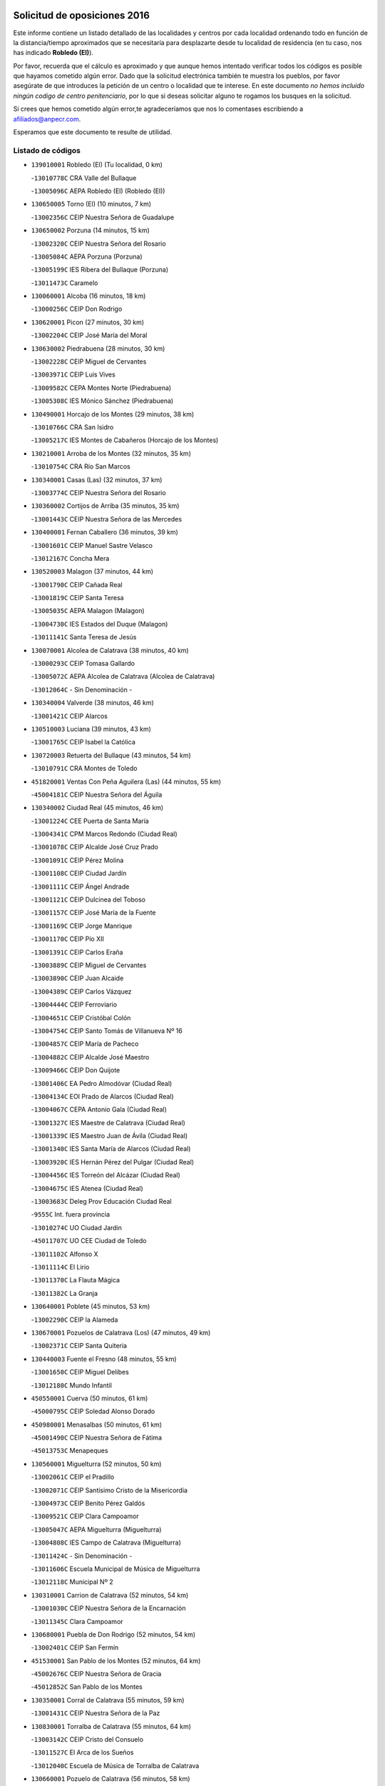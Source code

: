 

.. image:: logo.png
   :align: center

Solicitud de oposiciones 2016
======================================================

  
  
Este informe contiene un listado detallado de las localidades y centros por cada
localidad ordenando todo en función de la distancia/tiempo aproximados que se
necesitaría para desplazarte desde tu localidad de residencia (en tu caso,
nos has indicado **Robledo (El)**).

Por favor, recuerda que el cálculo es aproximado y que aunque hemos
intentado verificar todos los códigos es posible que hayamos cometido algún
error. Dado que la solicitud electrónica también te muestra los pueblos, por
favor asegúrate de que introduces la petición de un centro o localidad que
te interese. En este documento
*no hemos incluido ningún codigo de centro penitenciario*, por lo que si deseas
solicitar alguno te rogamos los busques en la solicitud.

Si crees que hemos cometido algún error,te agradeceríamos que nos lo comentases
escribiendo a afiliados@anpecr.com.

Esperamos que este documento te resulte de utilidad.



Listado de códigos
-------------------


- ``139010001`` Robledo (El)  (Tu localidad, 0 km)

  -``13010778C`` CRA Valle del Bullaque
    

  -``13005096C`` AEPA Robledo (El) (Robledo (El))
    

- ``130650005`` Torno (El)  (10 minutos, 7 km)

  -``13002356C`` CEIP Nuestra Señora de Guadalupe
    

- ``130650002`` Porzuna  (14 minutos, 15 km)

  -``13002320C`` CEIP Nuestra Señora del Rosario
    

  -``13005084C`` AEPA Porzuna (Porzuna)
    

  -``13005199C`` IES Ribera del Bullaque (Porzuna)
    

  -``13011473C`` Caramelo
    

- ``130060001`` Alcoba  (16 minutos, 18 km)

  -``13000256C`` CEIP Don Rodrigo
    

- ``130620001`` Picon  (27 minutos, 30 km)

  -``13002204C`` CEIP José María del Moral
    

- ``130630002`` Piedrabuena  (28 minutos, 30 km)

  -``13002228C`` CEIP Miguel de Cervantes
    

  -``13003971C`` CEIP Luis Vives
    

  -``13009582C`` CEPA Montes Norte (Piedrabuena)
    

  -``13005308C`` IES Mónico Sánchez (Piedrabuena)
    

- ``130490001`` Horcajo de los Montes  (29 minutos, 38 km)

  -``13010766C`` CRA San Isidro
    

  -``13005217C`` IES Montes de Cabañeros (Horcajo de los Montes)
    

- ``130210001`` Arroba de los Montes  (32 minutos, 35 km)

  -``13010754C`` CRA Río San Marcos
    

- ``130340001`` Casas (Las)  (32 minutos, 37 km)

  -``13003774C`` CEIP Nuestra Señora del Rosario
    

- ``130360002`` Cortijos de Arriba  (35 minutos, 35 km)

  -``13001443C`` CEIP Nuestra Señora de las Mercedes
    

- ``130400001`` Fernan Caballero  (36 minutos, 39 km)

  -``13001601C`` CEIP Manuel Sastre Velasco
    

  -``13012167C`` Concha Mera
    

- ``130520003`` Malagon  (37 minutos, 44 km)

  -``13001790C`` CEIP Cañada Real
    

  -``13001819C`` CEIP Santa Teresa
    

  -``13005035C`` AEPA Malagon (Malagon)
    

  -``13004730C`` IES Estados del Duque (Malagon)
    

  -``13011141C`` Santa Teresa de Jesús
    

- ``130070001`` Alcolea de Calatrava  (38 minutos, 40 km)

  -``13000293C`` CEIP Tomasa Gallardo
    

  -``13005072C`` AEPA Alcolea de Calatrava (Alcolea de Calatrava)
    

  -``13012064C`` - Sin Denominación -
    

- ``130340004`` Valverde  (38 minutos, 46 km)

  -``13001421C`` CEIP Alarcos
    

- ``130510003`` Luciana  (39 minutos, 43 km)

  -``13001765C`` CEIP Isabel la Católica
    

- ``130720003`` Retuerta del Bullaque  (43 minutos, 54 km)

  -``13010791C`` CRA Montes de Toledo
    

- ``451820001`` Ventas Con Peña Aguilera (Las)  (44 minutos, 55 km)

  -``45004181C`` CEIP Nuestra Señora del Águila
    

- ``130340002`` Ciudad Real  (45 minutos, 46 km)

  -``13001224C`` CEE Puerta de Santa María
    

  -``13004341C`` CPM Marcos Redondo (Ciudad Real)
    

  -``13001078C`` CEIP Alcalde José Cruz Prado
    

  -``13001091C`` CEIP Pérez Molina
    

  -``13001108C`` CEIP Ciudad Jardín
    

  -``13001111C`` CEIP Ángel Andrade
    

  -``13001121C`` CEIP Dulcinea del Toboso
    

  -``13001157C`` CEIP José María de la Fuente
    

  -``13001169C`` CEIP Jorge Manrique
    

  -``13001170C`` CEIP Pío XII
    

  -``13001391C`` CEIP Carlos Eraña
    

  -``13003889C`` CEIP Miguel de Cervantes
    

  -``13003890C`` CEIP Juan Alcaide
    

  -``13004389C`` CEIP Carlos Vázquez
    

  -``13004444C`` CEIP Ferroviario
    

  -``13004651C`` CEIP Cristóbal Colón
    

  -``13004754C`` CEIP Santo Tomás de Villanueva Nº 16
    

  -``13004857C`` CEIP María de Pacheco
    

  -``13004882C`` CEIP Alcalde José Maestro
    

  -``13009466C`` CEIP Don Quijote
    

  -``13001406C`` EA Pedro Almodóvar (Ciudad Real)
    

  -``13004134C`` EOI Prado de Alarcos (Ciudad Real)
    

  -``13004067C`` CEPA Antonio Gala (Ciudad Real)
    

  -``13001327C`` IES Maestre de Calatrava (Ciudad Real)
    

  -``13001339C`` IES Maestro Juan de Ávila (Ciudad Real)
    

  -``13001340C`` IES Santa María de Alarcos (Ciudad Real)
    

  -``13003920C`` IES Hernán Pérez del Pulgar (Ciudad Real)
    

  -``13004456C`` IES Torreón del Alcázar (Ciudad Real)
    

  -``13004675C`` IES Atenea (Ciudad Real)
    

  -``13003683C`` Deleg Prov Educación Ciudad Real
    

  -``9555C`` Int. fuera provincia
    

  -``13010274C`` UO Ciudad Jardin
    

  -``45011707C`` UO CEE Ciudad de Toledo
    

  -``13011102C`` Alfonso X
    

  -``13011114C`` El Lirio
    

  -``13011370C`` La Flauta Mágica
    

  -``13011382C`` La Granja
    

- ``130640001`` Poblete  (45 minutos, 53 km)

  -``13002290C`` CEIP la Alameda
    

- ``130670001`` Pozuelos de Calatrava (Los)  (47 minutos, 49 km)

  -``13002371C`` CEIP Santa Quiteria
    

- ``130440003`` Fuente el Fresno  (48 minutos, 55 km)

  -``13001650C`` CEIP Miguel Delibes
    

  -``13012180C`` Mundo Infantil
    

- ``450550001`` Cuerva  (50 minutos, 61 km)

  -``45000795C`` CEIP Soledad Alonso Dorado
    

- ``450980001`` Menasalbas  (50 minutos, 61 km)

  -``45001490C`` CEIP Nuestra Señora de Fátima
    

  -``45013753C`` Menapeques
    

- ``130560001`` Miguelturra  (52 minutos, 50 km)

  -``13002061C`` CEIP el Pradillo
    

  -``13002071C`` CEIP Santísimo Cristo de la Misericordia
    

  -``13004973C`` CEIP Benito Pérez Galdós
    

  -``13009521C`` CEIP Clara Campoamor
    

  -``13005047C`` AEPA Miguelturra (Miguelturra)
    

  -``13004808C`` IES Campo de Calatrava (Miguelturra)
    

  -``13011424C`` - Sin Denominación -
    

  -``13011606C`` Escuela Municipal de Música de Miguelturra
    

  -``13012118C`` Municipal Nº 2
    

- ``130310001`` Carrion de Calatrava  (52 minutos, 54 km)

  -``13001030C`` CEIP Nuestra Señora de la Encarnación
    

  -``13011345C`` Clara Campoamor
    

- ``130680001`` Puebla de Don Rodrigo  (52 minutos, 54 km)

  -``13002401C`` CEIP San Fermín
    

- ``451530001`` San Pablo de los Montes  (52 minutos, 64 km)

  -``45002676C`` CEIP Nuestra Señora de Gracia
    

  -``45012852C`` San Pablo de los Montes
    

- ``130350001`` Corral de Calatrava  (55 minutos, 59 km)

  -``13001431C`` CEIP Nuestra Señora de la Paz
    

- ``130830001`` Torralba de Calatrava  (55 minutos, 64 km)

  -``13003142C`` CEIP Cristo del Consuelo
    

  -``13011527C`` El Arca de los Sueños
    

  -``13012040C`` Escuela de Música de Torralba de Calatrava
    

- ``130660001`` Pozuelo de Calatrava  (56 minutos, 58 km)

  -``13002368C`` CEIP José María de la Fuente
    

  -``13005059C`` AEPA Pozuelo de Calatrava (Pozuelo de Calatrava)
    

- ``450920001`` Marjaliza  (56 minutos, 65 km)

  -``45006037C`` CEIP San Juan
    

- ``451740001`` Totanes  (56 minutos, 66 km)

  -``45004107C`` CEIP Inmaculada Concepción
    

- ``450670001`` Galvez  (56 minutos, 67 km)

  -``45000989C`` CEIP San Juan de la Cruz
    

  -``45005975C`` IES Montes de Toledo (Galvez)
    

  -``45013716C`` Garbancito
    

- ``451400001`` Pulgar  (56 minutos, 67 km)

  -``45002411C`` CEIP Nuestra Señora de la Blanca
    

  -``45012827C`` Pulgarcito
    

- ``130960001`` VIllarrubia de los Ojos  (58 minutos, 70 km)

  -``13003521C`` CEIP Rufino Blanco
    

  -``13003658C`` CEIP Virgen de la Sierra
    

  -``13005060C`` AEPA VIllarrubia de los Ojos (VIllarrubia de los Ojos)
    

  -``13004900C`` IES Guadiana (VIllarrubia de los Ojos)
    

- ``451510001`` San Martin de Montalban  (59 minutos, 72 km)

  -``45002652C`` CEIP Santísimo Cristo de la Luz
    

- ``130390001`` Daimiel  (1h 1min, 71 km)

  -``13001479C`` CEIP San Isidro
    

  -``13001480C`` CEIP Infante Don Felipe
    

  -``13001492C`` CEIP la Espinosa
    

  -``13004572C`` CEIP Calatrava
    

  -``13004663C`` CEIP Albuera
    

  -``13004641C`` CEPA Miguel de Cervantes (Daimiel)
    

  -``13001595C`` IES Ojos del Guadiana (Daimiel)
    

  -``13003737C`` IES Juan D&#39;Opazo (Daimiel)
    

  -``13009508C`` Escuela Municipal de Música y Danza de Daimiel
    

  -``13011126C`` Sancho
    

  -``13011138C`` Virgen de las Cruces
    

- ``130220001`` Ballesteros de Calatrava  (1h 2min, 72 km)

  -``13000797C`` CEIP José María del Moral
    

- ``130250001`` Cabezarados  (1h 3min, 66 km)

  -``13000864C`` CEIP Nuestra Señora de Finibusterre
    

- ``130880001`` Valenzuela de Calatrava  (1h 3min, 68 km)

  -``13003361C`` CEIP Nuestra Señora del Rosario
    

- ``451160001`` Noez  (1h 3min, 74 km)

  -``45001945C`` CEIP Santísimo Cristo de la Salud
    

- ``130910001`` VIllamayor de Calatrava  (1h 3min, 75 km)

  -``13003403C`` CEIP Inocente Martín
    

- ``450960002`` Mazarambroz  (1h 3min, 78 km)

  -``45001477C`` CEIP Nuestra Señora del Sagrario
    

- ``130200001`` Argamasilla de Calatrava  (1h 3min, 80 km)

  -``13000748C`` CEIP Rodríguez Marín
    

  -``13000773C`` CEIP Virgen del Socorro
    

  -``13005138C`` AEPA Argamasilla de Calatrava (Argamasilla de Calatrava)
    

  -``13005281C`` IES Alonso Quijano (Argamasilla de Calatrava)
    

  -``13011311C`` Gloria Fuertes
    

- ``130130001`` Almagro  (1h 4min, 71 km)

  -``13000402C`` CEIP Miguel de Cervantes Saavedra
    

  -``13000414C`` CEIP Diego de Almagro
    

  -``13004377C`` CEIP Paseo Viejo de la Florida
    

  -``13010811C`` AEPA Almagro (Almagro)
    

  -``13000451C`` IES Antonio Calvín (Almagro)
    

  -``13000475C`` IES Clavero Fernández de Córdoba (Almagro)
    

  -``13011072C`` La Comedia
    

  -``13011278C`` Marioneta
    

  -``13009569C`` Pablo Molina
    

- ``451090001`` Navahermosa  (1h 4min, 78 km)

  -``45001763C`` CEIP San Miguel Arcángel
    

  -``45010341C`` CEPA la Raña (Navahermosa)
    

  -``45006207C`` IESO Manuel de Guzmán (Navahermosa)
    

  -``45012700C`` - Sin Denominación -
    

- ``451770001`` Urda  (1h 4min, 78 km)

  -``45004132C`` CEIP Santo Cristo
    

  -``45012979C`` Blasa Ruíz
    

- ``130010001`` Abenojar  (1h 6min, 67 km)

  -``13000013C`` CEIP Nuestra Señora de la Encarnación
    

- ``452000005`` Yebenes (Los)  (1h 6min, 72 km)

  -``45004478C`` CEIP San José de Calasanz
    

  -``45012050C`` AEPA Yebenes (Los) (Yebenes (Los))
    

  -``45005689C`` IES Guadalerzas (Yebenes (Los))
    

- ``130090001`` Aldea del Rey  (1h 6min, 75 km)

  -``13000311C`` CEIP Maestro Navas
    

  -``13011254C`` El Parque
    

  -``13009557C`` Escuela Municipal de Música y Danza de Aldea del Rey
    

- ``450830001`` Layos  (1h 7min, 80 km)

  -``45001210C`` CEIP María Magdalena
    

- ``451330001`` Polan  (1h 7min, 81 km)

  -``45002241C`` CEIP José María Corcuera
    

  -``45012141C`` AEPA Polan (Polan)
    

  -``45012785C`` Arco Iris
    

- ``130730001`` Saceruela  (1h 8min, 80 km)

  -``13002800C`` CEIP Virgen de las Cruces
    

- ``451630002`` Sonseca  (1h 8min, 82 km)

  -``45002883C`` CEIP San Juan Evangelista
    

  -``45012074C`` CEIP Peñamiel
    

  -``45005926C`` CEPA Cum Laude (Sonseca)
    

  -``45005355C`` IES la Sisla (Sonseca)
    

  -``45012891C`` Arco Iris
    

  -``45010351C`` Escuela Municipal de Música y Danza de Sonseca
    

  -``45012244C`` Virgen de la Salud
    

- ``450010001`` Ajofrin  (1h 8min, 83 km)

  -``45000011C`` CEIP Jacinto Guerrero
    

  -``45012335C`` La Casa de los Duendes
    

- ``130450001`` Granatula de Calatrava  (1h 9min, 80 km)

  -``13001662C`` CEIP Nuestra Señora Oreto y Zuqueca
    

- ``130500001`` Labores (Las)  (1h 9min, 83 km)

  -``13001753C`` CEIP San José de Calasanz
    

- ``130230001`` Bolaños de Calatrava  (1h 10min, 77 km)

  -``13000803C`` CEIP Fernando III el Santo
    

  -``13000815C`` CEIP Arzobispo Calzado
    

  -``13003786C`` CEIP Virgen del Monte
    

  -``13004936C`` CEIP Molino de Viento
    

  -``13010821C`` AEPA Bolaños de Calatrava (Bolaños de Calatrava)
    

  -``13004778C`` IES Berenguela de Castilla (Bolaños de Calatrava)
    

  -``13011084C`` El Castillo
    

  -``13011977C`` Mundo Mágico
    

- ``451240002`` Orgaz  (1h 10min, 82 km)

  -``45002093C`` CEIP Conde de Orgaz
    

  -``45013662C`` Escuela Municipal de Música de Orgaz
    

  -``45012761C`` Nube de Algodón
    

- ``130710004`` Puertollano  (1h 10min, 85 km)

  -``13004353C`` CPM Pablo Sorozábal (Puertollano)
    

  -``13009545C`` CPD José Granero (Puertollano)
    

  -``13002459C`` CEIP Vicente Aleixandre
    

  -``13002472C`` CEIP Cervantes
    

  -``13002484C`` CEIP Calderón de la Barca
    

  -``13002502C`` CEIP Menéndez Pelayo
    

  -``13002538C`` CEIP Miguel de Unamuno
    

  -``13002541C`` CEIP Giner de los Ríos
    

  -``13002551C`` CEIP Gonzalo de Berceo
    

  -``13002563C`` CEIP Ramón y Cajal
    

  -``13002587C`` CEIP Doctor Limón
    

  -``13002599C`` CEIP Severo Ochoa
    

  -``13003646C`` CEIP Juan Ramón Jiménez
    

  -``13004274C`` CEIP David Jiménez Avendaño
    

  -``13004286C`` CEIP Ángel Andrade
    

  -``13004407C`` CEIP Enrique Tierno Galván
    

  -``13004596C`` EOI Pozo Norte (Puertollano)
    

  -``13004213C`` CEPA Antonio Machado (Puertollano)
    

  -``13002681C`` IES Fray Andrés (Puertollano)
    

  -``13002691C`` Ifp VIrgen de Gracia (Puertollano)
    

  -``13002708C`` IES Dámaso Alonso (Puertollano)
    

  -``13004468C`` IES Leonardo Da VInci (Puertollano)
    

  -``13004699C`` IES Comendador Juan de Távora (Puertollano)
    

  -``13004811C`` IES Galileo Galilei (Puertollano)
    

  -``13011163C`` El Filón
    

  -``13011059C`` Escuela Municipal de Danza
    

  -``13011175C`` Virgen de Gracia
    

- ``130180001`` Arenas de San Juan  (1h 11min, 83 km)

  -``13000694C`` CEIP San Bernabé
    

- ``450700001`` Guadamur  (1h 11min, 86 km)

  -``45001040C`` CEIP Nuestra Señora de la Natividad
    

  -``45012554C`` La Casita de Elia
    

- ``450160001`` Arges  (1h 12min, 83 km)

  -``45000278C`` CEIP Tirso de Molina
    

  -``45011781C`` CEIP Miguel de Cervantes
    

  -``45012360C`` Ángel de la Guarda
    

  -``45013595C`` San Isidro Labrador
    

- ``450900001`` Manzaneque  (1h 12min, 84 km)

  -``45001398C`` CEIP Álvarez de Toledo
    

  -``45012645C`` - Sin Denominación -
    

- ``130580001`` Moral de Calatrava  (1h 12min, 88 km)

  -``13002113C`` CEIP Agustín Sanz
    

  -``13004869C`` CEIP Manuel Clemente
    

  -``13010985C`` AEPA Moral de Calatrava (Moral de Calatrava)
    

  -``13005311C`` IES Peñalba (Moral de Calatrava)
    

  -``13011451C`` - Sin Denominación -
    

- ``130150001`` Almodovar del Campo  (1h 12min, 89 km)

  -``13000505C`` CEIP Maestro Juan de Ávila
    

  -``13000517C`` CEIP Virgen del Carmen
    

  -``13005126C`` AEPA Almodovar del Campo (Almodovar del Campo)
    

  -``13000566C`` IES San Juan Bautista de la Concepcion
    

  -``13011281C`` Gloria Fuertes
    

- ``130700001`` Puerto Lapice  (1h 14min, 90 km)

  -``13002435C`` CEIP Juan Alcaide
    

- ``450230001`` Burguillos de Toledo  (1h 14min, 92 km)

  -``45000357C`` CEIP Victorio Macho
    

  -``45013625C`` La Campana
    

- ``130270001`` Calzada de Calatrava  (1h 15min, 82 km)

  -``13000888C`` CEIP Santa Teresa de Jesús
    

  -``13000891C`` CEIP Ignacio de Loyola
    

  -``13005141C`` AEPA Calzada de Calatrava (Calzada de Calatrava)
    

  -``13000906C`` IES Eduardo Valencia (Calzada de Calatrava)
    

  -``13011321C`` Solete
    

- ``450520001`` Cobisa  (1h 15min, 86 km)

  -``45000692C`` CEIP Cardenal Tavera
    

  -``45011793C`` CEIP Gloria Fuertes
    

  -``45013601C`` Escuela Municipal de Música y Danza de Cobisa
    

  -``45012499C`` Los Cotos
    

- ``451360001`` Puebla de Montalban (La)  (1h 15min, 92 km)

  -``45002330C`` CEIP Fernando de Rojas
    

  -``45005941C`` AEPA Puebla de Montalban (La) (Puebla de Montalban (La))
    

  -``45004739C`` IES Juan de Lucena (Puebla de Montalban (La))
    

- ``130970001`` VIllarta de San Juan  (1h 16min, 90 km)

  -``13003555C`` CEIP Nuestra Señora de la Paz
    

- ``130530003`` Manzanares  (1h 16min, 97 km)

  -``13001923C`` CEIP Divina Pastora
    

  -``13001935C`` CEIP Altagracia
    

  -``13003853C`` CEIP la Candelaria
    

  -``13004390C`` CEIP Enrique Tierno Galván
    

  -``13004079C`` CEPA San Blas (Manzanares)
    

  -``13001984C`` IES Pedro Álvarez Sotomayor (Manzanares)
    

  -``13003798C`` IES Azuer (Manzanares)
    

  -``13011400C`` - Sin Denominación -
    

  -``13009594C`` Guillermo Calero
    

  -``13011151C`` La Ínsula
    

- ``130020001`` Agudo  (1h 18min, 83 km)

  -``13000025C`` CEIP Virgen de la Estrella
    

  -``13011230C`` - Sin Denominación -
    

- ``451900001`` VIllaminaya  (1h 18min, 94 km)

  -``45004338C`` CEIP Santo Domingo de Silos
    

- ``451070001`` Nambroca  (1h 19min, 99 km)

  -``45001726C`` CEIP la Fuente
    

  -``45012694C`` - Sin Denominación -
    

- ``139040001`` Llanos del Caudillo  (1h 19min, 107 km)

  -``13003749C`` CEIP el Oasis
    

- ``451680001`` Toledo  (1h 20min, 91 km)

  -``45005574C`` CEE Ciudad de Toledo
    

  -``45005011C`` CPM Jacinto Guerrero (Toledo)
    

  -``45003383C`` CEIP la Candelaria
    

  -``45003401C`` CEIP Ángel del Alcázar
    

  -``45003644C`` CEIP Fábrica de Armas
    

  -``45003668C`` CEIP Santa Teresa
    

  -``45003929C`` CEIP Jaime de Foxa
    

  -``45003942C`` CEIP Alfonso Vi
    

  -``45004806C`` CEIP Garcilaso de la Vega
    

  -``45004818C`` CEIP Gómez Manrique
    

  -``45004843C`` CEIP Ciudad de Nara
    

  -``45004892C`` CEIP San Lucas y María
    

  -``45004971C`` CEIP Juan de Padilla
    

  -``45005203C`` CEIP Escultor Alberto Sánchez
    

  -``45005239C`` CEIP Gregorio Marañón
    

  -``45005318C`` CEIP Ciudad de Aquisgrán
    

  -``45010296C`` CEIP Europa
    

  -``45010302C`` CEIP Valparaíso
    

  -``45003930C`` EA Toledo (Toledo)
    

  -``45005483C`` EOI Raimundo de Toledo (Toledo)
    

  -``45004946C`` CEPA Gustavo Adolfo Bécquer (Toledo)
    

  -``45005641C`` CEPA Polígono (Toledo)
    

  -``45003796C`` IES Universidad Laboral (Toledo)
    

  -``45003863C`` IES el Greco (Toledo)
    

  -``45003875C`` IES Azarquiel (Toledo)
    

  -``45004752C`` IES Alfonso X el Sabio (Toledo)
    

  -``45004909C`` IES Juanelo Turriano (Toledo)
    

  -``45005240C`` IES Sefarad (Toledo)
    

  -``45005562C`` IES Carlos III (Toledo)
    

  -``45006301C`` IES María Pacheco (Toledo)
    

  -``45006311C`` IESO Princesa Galiana (Toledo)
    

  -``45600235C`` Academia de Infanteria de Toledo
    

  -``45013765C`` - Sin Denominación -
    

  -``45500007C`` Academia de Infantería
    

  -``45013790C`` Ana María Matute
    

  -``45012931C`` Ángel de la Guarda
    

  -``45012281C`` Castilla-La Mancha
    

  -``45012293C`` Cristo de la Vega
    

  -``45005847C`` Diego Ortiz
    

  -``45012301C`` El Olivo
    

  -``45013935C`` Gloria Fuertes
    

  -``45012311C`` La Cigarra
    

- ``451710001`` Torre de Esteban Hambran (La)  (1h 20min, 91 km)

  -``45004016C`` CEIP Juan Aguado
    

- ``130860001`` Valdemanco del Esteras  (1h 21min, 90 km)

  -``13003208C`` CEIP Virgen del Valle
    

- ``451060001`` Mora  (1h 21min, 94 km)

  -``45001623C`` CEIP José Ramón Villa
    

  -``45001672C`` CEIP Fernando Martín
    

  -``45010466C`` AEPA Mora (Mora)
    

  -``45006220C`` IES Peñas Negras (Mora)
    

  -``45012670C`` - Sin Denominación -
    

  -``45012682C`` - Sin Denominación -
    

- ``450530001`` Consuegra  (1h 21min, 97 km)

  -``45000710C`` CEIP Santísimo Cristo de la Vera Cruz
    

  -``45000722C`` CEIP Miguel de Cervantes
    

  -``45004880C`` CEPA Castillo de Consuegra (Consuegra)
    

  -``45000734C`` IES Consaburum (Consuegra)
    

  -``45014083C`` - Sin Denominación -
    

- ``130480001`` Hinojosas de Calatrava  (1h 21min, 98 km)

  -``13004912C`` CRA Valle de Alcudia
    

- ``130540001`` Membrilla  (1h 21min, 103 km)

  -``13001996C`` CEIP Virgen del Espino
    

  -``13002009C`` CEIP San José de Calasanz
    

  -``13005102C`` AEPA Membrilla (Membrilla)
    

  -``13005291C`` IES Marmaria (Membrilla)
    

  -``13011412C`` Lope de Vega
    

- ``130870002`` Consolacion  (1h 21min, 111 km)

  -``13003348C`` CEIP Virgen de Consolación
    

- ``450120001`` Almonacid de Toledo  (1h 22min, 95 km)

  -``45000187C`` CEIP Virgen de la Oliva
    

- ``450940001`` Mascaraque  (1h 22min, 98 km)

  -``45001441C`` CEIP Juan de Padilla
    

- ``451120001`` Navalmorales (Los)  (1h 23min, 99 km)

  -``45001805C`` CEIP San Francisco
    

  -``45005495C`` IES los Navalmorales (Navalmorales (Los))
    

- ``450620001`` Escalonilla  (1h 23min, 100 km)

  -``45000904C`` CEIP Sagrados Corazones
    

- ``130470001`` Herencia  (1h 23min, 102 km)

  -``13001698C`` CEIP Carrasco Alcalde
    

  -``13005023C`` AEPA Herencia (Herencia)
    

  -``13004729C`` IES Hermógenes Rodríguez (Herencia)
    

  -``13011369C`` - Sin Denominación -
    

  -``13010882C`` Escuela Municipal de Música y Danza de Herencia
    

- ``130240001`` Brazatortas  (1h 23min, 103 km)

  -``13000839C`` CEIP Cervantes
    

- ``450190003`` Perdices (Las)  (1h 24min, 108 km)

  -``45011771C`` CEIP Pintor Tomás Camarero
    

- ``450240001`` Burujon  (1h 25min, 101 km)

  -``45000369C`` CEIP Juan XXIII
    

  -``45012402C`` - Sin Denominación -
    

- ``451130002`` Navalucillos (Los)  (1h 25min, 101 km)

  -``45001854C`` CEIP Nuestra Señora de las Saleras
    

- ``450370001`` Carpio de Tajo (El)  (1h 26min, 102 km)

  -``45000515C`` CEIP Nuestra Señora de Ronda
    

- ``451870001`` VIllafranca de los Caballeros  (1h 26min, 108 km)

  -``45004296C`` CEIP Miguel de Cervantes
    

  -``45006153C`` IESO la Falcata (VIllafranca de los Caballeros)
    

- ``450870001`` Madridejos  (1h 26min, 110 km)

  -``45012062C`` CEE Mingoliva
    

  -``45001313C`` CEIP Garcilaso de la Vega
    

  -``45005185C`` CEIP Santa Ana
    

  -``45010478C`` AEPA Madridejos (Madridejos)
    

  -``45001337C`` IES Valdehierro (Madridejos)
    

  -``45012633C`` - Sin Denominación -
    

  -``45011720C`` Escuela Municipal de Música y Danza de Madridejos
    

  -``45013522C`` Juan Vicente Camacho
    

- ``450190001`` Bargas  (1h 26min, 110 km)

  -``45000308C`` CEIP Santísimo Cristo de la Sala
    

  -``45005653C`` IES Julio Verne (Bargas)
    

  -``45012372C`` Gloria Fuertes
    

  -``45012384C`` Pinocho
    

- ``451220001`` Olias del Rey  (1h 26min, 111 km)

  -``45002044C`` CEIP Pedro Melendo García
    

  -``45012748C`` Árbol Mágico
    

  -``45012751C`` Bosque de los Sueños
    

- ``130790001`` Solana (La)  (1h 26min, 112 km)

  -``13002927C`` CEIP Sagrado Corazón
    

  -``13002939C`` CEIP Romero Peña
    

  -``13002940C`` CEIP el Santo
    

  -``13004833C`` CEIP el Humilladero
    

  -``13004894C`` CEIP Javier Paulino Pérez
    

  -``13010912C`` CEIP la Moheda
    

  -``13011001C`` CEIP Federico Romero
    

  -``13002976C`` IES Modesto Navarro (Solana (La))
    

  -``13010924C`` IES Clara Campoamor (Solana (La))
    

- ``451520001`` San Martin de Pusa  (1h 27min, 100 km)

  -``45013871C`` CRA Río Pusa
    

- ``451750001`` Turleque  (1h 27min, 105 km)

  -``45004119C`` CEIP Fernán González
    

- ``130870001`` Valdepeñas  (1h 27min, 106 km)

  -``13010948C`` CEE María Luisa Navarro Margati
    

  -``13003211C`` CEIP Jesús Baeza
    

  -``13003221C`` CEIP Lorenzo Medina
    

  -``13003233C`` CEIP Jesús Castillo
    

  -``13003245C`` CEIP Lucero
    

  -``13003257C`` CEIP Luis Palacios
    

  -``13004006C`` CEIP Maestro Juan Alcaide
    

  -``13004845C`` EOI Ciudad de Valdepeñas (Valdepeñas)
    

  -``13004225C`` CEPA Francisco de Quevedo (Valdepeñas)
    

  -``13003324C`` IES Bernardo de Balbuena (Valdepeñas)
    

  -``13003336C`` IES Gregorio Prieto (Valdepeñas)
    

  -``13004766C`` IES Francisco Nieva (Valdepeñas)
    

  -``13011552C`` Cachiporro
    

  -``13011205C`` Cervantes
    

  -``13009533C`` Ignacio Morales Nieva
    

  -``13011217C`` Virgen de la Consolación
    

- ``130110001`` Almaden  (1h 27min, 110 km)

  -``13000359C`` CEIP Jesús Nazareno
    

  -``13000360C`` CEIP Hijos de Obreros
    

  -``13004298C`` CEPA Almaden (Almaden)
    

  -``13000372C`` IES Pablo Ruiz Picasso (Almaden)
    

  -``13000384C`` IES Mercurio (Almaden)
    

  -``13011266C`` Arco Iris
    

- ``450340001`` Camuñas  (1h 27min, 112 km)

  -``45000485C`` CEIP Cardenal Cisneros
    

- ``130190001`` Argamasilla de Alba  (1h 28min, 124 km)

  -``13000700C`` CEIP Divino Maestro
    

  -``13000712C`` CEIP Nuestra Señora de Peñarroya
    

  -``13003831C`` CEIP Azorín
    

  -``13005151C`` AEPA Argamasilla de Alba (Argamasilla de Alba)
    

  -``13005278C`` IES VIcente Cano (Argamasilla de Alba)
    

  -``13011308C`` Alba
    

- ``450690001`` Gerindote  (1h 29min, 106 km)

  -``45001039C`` CEIP San José
    

- ``130740001`` San Carlos del Valle  (1h 29min, 123 km)

  -``13002824C`` CEIP San Juan Bosco
    

- ``450360001`` Carmena  (1h 30min, 106 km)

  -``45000503C`` CEIP Cristo de la Cueva
    

- ``450030001`` Albarreal de Tajo  (1h 30min, 108 km)

  -``45000035C`` CEIP Benjamín Escalonilla
    

- ``451020002`` Mocejon  (1h 30min, 115 km)

  -``45001544C`` CEIP Miguel de Cervantes
    

  -``45012049C`` AEPA Mocejon (Mocejon)
    

  -``45012669C`` La Oca
    

- ``451470001`` Rielves  (1h 30min, 116 km)

  -``45002551C`` CEIP Maximina Felisa Gómez Aguero
    

- ``130050003`` Cinco Casas  (1h 31min, 108 km)

  -``13012052C`` CRA Alciares
    

- ``450950001`` Mata (La)  (1h 31min, 108 km)

  -``45001453C`` CEIP Severo Ochoa
    

- ``451890001`` VIllamiel de Toledo  (1h 31min, 109 km)

  -``45004326C`` CEIP Nuestra Señora de la Redonda
    

- ``130380001`` Chillon  (1h 31min, 112 km)

  -``13001467C`` CEIP Nuestra Señora del Castillo
    

  -``13011357C`` La Fuente del Barco
    

- ``451960002`` VIllaseca de la Sagra  (1h 31min, 118 km)

  -``45004429C`` CEIP Virgen de las Angustias
    

- ``450250001`` Cabañas de la Sagra  (1h 31min, 119 km)

  -``45000370C`` CEIP San Isidro Labrador
    

  -``45013704C`` Gloria Fuertes
    

- ``450320001`` Camarenilla  (1h 31min, 119 km)

  -``45000451C`` CEIP Nuestra Señora del Rosario
    

- ``451930001`` VIllanueva de Bogas  (1h 32min, 106 km)

  -``45004375C`` CEIP Santa Ana
    

- ``450890002`` Malpica de Tajo  (1h 32min, 112 km)

  -``45001374C`` CEIP Fulgencio Sánchez Cabezudo
    

- ``452040001`` Yunclillos  (1h 32min, 115 km)

  -``45004594C`` CEIP Nuestra Señora de la Salud
    

- ``450770001`` Huecas  (1h 32min, 120 km)

  -``45001118C`` CEIP Gregorio Marañón
    

- ``450880001`` Magan  (1h 32min, 120 km)

  -``45001349C`` CEIP Santa Marina
    

  -``45013959C`` Soletes
    

- ``450180001`` Barcience  (1h 32min, 121 km)

  -``45010405C`` CEIP Santa María la Blanca
    

- ``451730001`` Torrijos  (1h 33min, 108 km)

  -``45004053C`` CEIP Villa de Torrijos
    

  -``45011835C`` CEIP Lazarillo de Tormes
    

  -``45005276C`` CEPA Teresa Enríquez (Torrijos)
    

  -``45004090C`` IES Alonso de Covarrubias (Torrijos)
    

  -``45005252C`` IES Juan de Padilla (Torrijos)
    

  -``45012323C`` Cristo de la Sangre
    

  -``45012220C`` Maestro Gómez de Agüero
    

  -``45012943C`` Pequeñines
    

- ``130820002`` Tomelloso  (1h 33min, 132 km)

  -``13004080C`` CEE Ponce de León
    

  -``13003038C`` CEIP Miguel de Cervantes
    

  -``13003041C`` CEIP José María del Moral
    

  -``13003051C`` CEIP Carmelo Cortés
    

  -``13003075C`` CEIP Doña Crisanta
    

  -``13003087C`` CEIP José Antonio
    

  -``13003762C`` CEIP San José de Calasanz
    

  -``13003981C`` CEIP Embajadores
    

  -``13003993C`` CEIP San Isidro
    

  -``13004109C`` CEIP San Antonio
    

  -``13004328C`` CEIP Almirante Topete
    

  -``13004948C`` CEIP Virgen de las Viñas
    

  -``13009478C`` CEIP Felix Grande
    

  -``13004122C`` EA Antonio López (Tomelloso)
    

  -``13004742C`` EOI Mar de VIñas (Tomelloso)
    

  -``13004559C`` CEPA Simienza (Tomelloso)
    

  -``13003129C`` IES Eladio Cabañero (Tomelloso)
    

  -``13003130C`` IES Francisco García Pavón (Tomelloso)
    

  -``13004821C`` IES Airén (Tomelloso)
    

  -``13005345C`` IES Alto Guadiana (Tomelloso)
    

  -``13004419C`` Conservatorio Municipal de Música
    

  -``13011199C`` Dulcinea
    

  -``13012027C`` Lorencete
    

  -``13011515C`` Mediodía
    

- ``130770001`` Santa Cruz de Mudela  (1h 34min, 112 km)

  -``13002851C`` CEIP Cervantes
    

  -``13010869C`` AEPA Santa Cruz de Mudela (Santa Cruz de Mudela)
    

  -``13005205C`` IES Máximo Laguna (Santa Cruz de Mudela)
    

  -``13011485C`` Gloria Fuertes
    

- ``130980008`` VIso del Marques  (1h 34min, 112 km)

  -``13003634C`` CEIP Nuestra Señora del Valle
    

  -``13004791C`` IES los Batanes (VIso del Marques)
    

- ``452030001`` Yuncler  (1h 34min, 125 km)

  -``45004582C`` CEIP Remigio Laín
    

- ``450390001`` Carriches  (1h 35min, 111 km)

  -``45000540C`` CEIP Doctor Cesar González Gómez
    

- ``451910001`` VIllamuelas  (1h 35min, 112 km)

  -``45004341C`` CEIP Santa María Magdalena
    

- ``450150001`` Arcicollar  (1h 35min, 125 km)

  -``45000254C`` CEIP San Blas
    

- ``451880001`` VIllaluenga de la Sagra  (1h 35min, 125 km)

  -``45004302C`` CEIP Juan Palarea
    

  -``45006165C`` IES Castillo del Águila (VIllaluenga de la Sagra)
    

- ``130100001`` Alhambra  (1h 35min, 131 km)

  -``13000323C`` CEIP Nuestra Señora de Fátima
    

- ``450460001`` Cebolla  (1h 36min, 117 km)

  -``45000621C`` CEIP Nuestra Señora de la Antigua
    

  -``45006062C`` IES Arenales del Tajo (Cebolla)
    

- ``130160001`` Almuradiel  (1h 36min, 118 km)

  -``13000633C`` CEIP Santiago Apóstol
    

- ``450780001`` Huerta de Valdecarabanos  (1h 36min, 118 km)

  -``45001121C`` CEIP Virgen del Rosario de Pastores
    

  -``45012578C`` Garabatos
    

- ``130050002`` Alcazar de San Juan  (1h 36min, 121 km)

  -``13000104C`` CEIP el Santo
    

  -``13000116C`` CEIP Juan de Austria
    

  -``13000128C`` CEIP Jesús Ruiz de la Fuente
    

  -``13000131C`` CEIP Santa Clara
    

  -``13003828C`` CEIP Alces
    

  -``13004092C`` CEIP Pablo Ruiz Picasso
    

  -``13004870C`` CEIP Gloria Fuertes
    

  -``13010900C`` CEIP Jardín de Arena
    

  -``13004705C`` EOI la Equidad (Alcazar de San Juan)
    

  -``13004055C`` CEPA Enrique Tierno Galván (Alcazar de San Juan)
    

  -``13000219C`` IES Miguel de Cervantes Saavedra (Alcazar de San Juan)
    

  -``13000220C`` IES Juan Bosco (Alcazar de San Juan)
    

  -``13004687C`` IES María Zambrano (Alcazar de San Juan)
    

  -``13012121C`` - Sin Denominación -
    

  -``13011242C`` El Tobogán
    

  -``13011060C`` El Torreón
    

  -``13010870C`` Escuela Municipal de Música y Danza de Alcázar de San Juan
    

- ``450660001`` Fuensalida  (1h 36min, 125 km)

  -``45000977C`` CEIP Tomás Romojaro
    

  -``45011801C`` CEIP Condes de Fuensalida
    

  -``45011719C`` AEPA Fuensalida (Fuensalida)
    

  -``45005665C`` IES Aldebarán (Fuensalida)
    

  -``45011914C`` Maestro Vicente Rodríguez
    

  -``45013534C`` Zapatitos
    

- ``451450001`` Recas  (1h 36min, 125 km)

  -``45002536C`` CEIP Cesar Cabañas Caballero
    

  -``45012131C`` IES Arcipreste de Canales (Recas)
    

  -``45013728C`` Aserrín Aserrán
    

- ``451660001`` Tembleque  (1h 36min, 133 km)

  -``45003361C`` CEIP Antonia González
    

  -``45012918C`` Cervantes II
    

- ``451080001`` Nava de Ricomalillo (La)  (1h 37min, 99 km)

  -``45010430C`` CRA Montes de Toledo
    

- ``451580001`` Santa Olalla  (1h 37min, 118 km)

  -``45002779C`` CEIP Nuestra Señora de la Piedad
    

- ``451190001`` Numancia de la Sagra  (1h 37min, 132 km)

  -``45001970C`` CEIP Santísimo Cristo de la Misericordia
    

  -``45011872C`` IES Profesor Emilio Lledó (Numancia de la Sagra)
    

  -``45012736C`` Garabatos
    

- ``459010001`` Santo Domingo-Caudilla  (1h 38min, 113 km)

  -``45004144C`` CEIP Santa Ana
    

- ``450580001`` Domingo Perez  (1h 38min, 119 km)

  -``45011756C`` CRA Campos de Castilla
    

- ``451180001`` Noves  (1h 38min, 130 km)

  -``45001969C`` CEIP Nuestra Señora de la Monjia
    

  -``45012724C`` Barrio Sésamo
    

- ``452050001`` Yuncos  (1h 38min, 130 km)

  -``45004600C`` CEIP Nuestra Señora del Consuelo
    

  -``45010511C`` CEIP Guillermo Plaza
    

  -``45012104C`` CEIP Villa de Yuncos
    

  -``45006189C`` IES la Cañuela (Yuncos)
    

  -``45013492C`` Acuarela
    

- ``450510001`` Cobeja  (1h 38min, 131 km)

  -``45000680C`` CEIP San Juan Bautista
    

  -``45012487C`` Los Pitufitos
    

- ``450850001`` Lominchar  (1h 38min, 131 km)

  -``45001234C`` CEIP Ramón y Cajal
    

  -``45012621C`` Aldea Pitufa
    

- ``451850001`` VIllacañas  (1h 38min, 131 km)

  -``45004259C`` CEIP Santa Bárbara
    

  -``45010338C`` AEPA VIllacañas (VIllacañas)
    

  -``45004272C`` IES Garcilaso de la Vega (VIllacañas)
    

  -``45005321C`` IES Enrique de Arfe (VIllacañas)
    

- ``130100002`` Pozo de la Serna  (1h 39min, 123 km)

  -``13000335C`` CEIP Sagrado Corazón
    

- ``451970001`` VIllasequilla  (1h 39min, 125 km)

  -``45004442C`` CEIP San Isidro Labrador
    

- ``450310001`` Camarena  (1h 39min, 129 km)

  -``45000448C`` CEIP María del Mar
    

  -``45011975C`` CEIP Alonso Rodríguez
    

  -``45012128C`` IES Blas de Prado (Camarena)
    

  -``45012426C`` La Abeja Maya
    

- ``451490001`` Romeral (El)  (1h 39min, 138 km)

  -``45002627C`` CEIP Silvano Cirujano
    

- ``450480001`` Cerralbos (Los)  (1h 40min, 121 km)

  -``45011768C`` CRA Entrerríos
    

- ``451340001`` Portillo de Toledo  (1h 40min, 126 km)

  -``45002251C`` CEIP Conde de Ruiseñada
    

- ``450140001`` Añover de Tajo  (1h 40min, 132 km)

  -``45000230C`` CEIP Conde de Mayalde
    

  -``45006049C`` IES San Blas (Añover de Tajo)
    

  -``45012359C`` - Sin Denominación -
    

  -``45013881C`` Puliditos
    

- ``130320001`` Carrizosa  (1h 40min, 141 km)

  -``13001054C`` CEIP Virgen del Salido
    

- ``450040001`` Alcabon  (1h 41min, 116 km)

  -``45000047C`` CEIP Nuestra Señora de la Aurora
    

- ``130850001`` Torrenueva  (1h 41min, 121 km)

  -``13003181C`` CEIP Santiago el Mayor
    

  -``13011540C`` Nuestra Señora de la Cabeza
    

- ``451410001`` Quero  (1h 41min, 123 km)

  -``45002421C`` CEIP Santiago Cabañas
    

  -``45012839C`` - Sin Denominación -
    

- ``130280002`` Campo de Criptana  (1h 41min, 129 km)

  -``13004717C`` CPM Alcázar de San Juan-Campo de Criptana (Campo de
    

  -``13000943C`` CEIP Virgen de la Paz
    

  -``13000955C`` CEIP Virgen de Criptana
    

  -``13000967C`` CEIP Sagrado Corazón
    

  -``13003968C`` CEIP Domingo Miras
    

  -``13005011C`` AEPA Campo de Criptana (Campo de Criptana)
    

  -``13001005C`` IES Isabel Perillán y Quirós (Campo de Criptana)
    

  -``13011023C`` Escuela Municipal de Musica y Danza de Campo de Criptana
    

  -``13011096C`` Los Gigantes
    

  -``13011333C`` Los Quijotes
    

- ``450560001`` Chozas de Canales  (1h 41min, 134 km)

  -``45000801C`` CEIP Santa María Magdalena
    

  -``45012475C`` Pepito Conejo
    

- ``450910001`` Maqueda  (1h 41min, 137 km)

  -``45001416C`` CEIP Don Álvaro de Luna
    

- ``452010001`` Yeles  (1h 41min, 138 km)

  -``45004533C`` CEIP San Antonio
    

  -``45013066C`` Rocinante
    

- ``450330001`` Campillo de la Jara (El)  (1h 42min, 99 km)

  -``45006271C`` CRA la Jara
    

- ``450060001`` Alcaudete de la Jara  (1h 42min, 124 km)

  -``45000096C`` CEIP Rufino Mansi
    

- ``450810008`` Señorio de Illescas (El)  (1h 42min, 138 km)

  -``45012190C`` CEIP el Greco
    

- ``452020001`` Yepes  (1h 43min, 124 km)

  -``45004557C`` CEIP Rafael García Valiño
    

  -``45006177C`` IES Carpetania (Yepes)
    

  -``45013078C`` Fuentearriba
    

- ``451370001`` Pueblanueva (La)  (1h 43min, 128 km)

  -``45002366C`` CEIP San Isidro
    

- ``451280001`` Pantoja  (1h 43min, 136 km)

  -``45002196C`` CEIP Marqueses de Manzanedo
    

  -``45012773C`` - Sin Denominación -
    

- ``450810001`` Illescas  (1h 43min, 138 km)

  -``45001167C`` CEIP Martín Chico
    

  -``45005343C`` CEIP la Constitución
    

  -``45010454C`` CEIP Ilarcuris
    

  -``45011999C`` CEIP Clara Campoamor
    

  -``45005914C`` CEPA Pedro Gumiel (Illescas)
    

  -``45004788C`` IES Juan de Padilla (Illescas)
    

  -``45005987C`` IES Condestable Álvaro de Luna (Illescas)
    

  -``45012581C`` Canicas
    

  -``45012591C`` Truke
    

- ``451860001`` VIlla de Don Fadrique (La)  (1h 43min, 141 km)

  -``45004284C`` CEIP Ramón y Cajal
    

  -``45010508C`` IESO Leonor de Guzmán (VIlla de Don Fadrique (La))
    

- ``450710001`` Guardia (La)  (1h 43min, 144 km)

  -``45001052C`` CEIP Valentín Escobar
    

- ``450470001`` Cedillo del Condado  (1h 44min, 136 km)

  -``45000631C`` CEIP Nuestra Señora de la Natividad
    

  -``45012463C`` Pompitas
    

- ``451270001`` Palomeque  (1h 44min, 136 km)

  -``45002184C`` CEIP San Juan Bautista
    

- ``130930001`` VIllanueva de los Infantes  (1h 44min, 144 km)

  -``13003440C`` CEIP Arqueólogo García Bellido
    

  -``13005175C`` CEPA Miguel de Cervantes (VIllanueva de los Infantes)
    

  -``13003464C`` IES Francisco de Quevedo (VIllanueva de los Infantes)
    

  -``13004018C`` IES Ramón Giraldo (VIllanueva de los Infantes)
    

- ``451430001`` Quismondo  (1h 44min, 144 km)

  -``45002512C`` CEIP Pedro Zamorano
    

- ``130030001`` Alamillo  (1h 45min, 129 km)

  -``13012258C`` CRA Alamillo
    

- ``130080001`` Alcubillas  (1h 45min, 131 km)

  -``13000301C`` CEIP Nuestra Señora del Rosario
    

- ``451570003`` Santa Cruz del Retamar  (1h 45min, 134 km)

  -``45002767C`` CEIP Nuestra Señora de la Paz
    

- ``451830001`` Ventas de Retamosa (Las)  (1h 46min, 131 km)

  -``45004201C`` CEIP Santiago Paniego
    

- ``450020001`` Alameda de la Sagra  (1h 46min, 138 km)

  -``45000023C`` CEIP Nuestra Señora de la Asunción
    

  -``45012347C`` El Jardín de los Sueños
    

- ``139020001`` Ruidera  (1h 46min, 149 km)

  -``13000736C`` CEIP Juan Aguilar Molina
    

- ``451990001`` VIso de San Juan (El)  (1h 47min, 138 km)

  -``45004466C`` CEIP Fernando de Alarcón
    

  -``45011987C`` CEIP Miguel Delibes
    

- ``451760001`` Ugena  (1h 47min, 142 km)

  -``45004120C`` CEIP Miguel de Cervantes
    

  -``45011847C`` CEIP Tres Torres
    

  -``45012955C`` Los Peques
    

- ``450640001`` Esquivias  (1h 47min, 143 km)

  -``45000931C`` CEIP Miguel de Cervantes
    

  -``45011963C`` CEIP Catalina de Palacios
    

  -``45010387C`` IES Alonso Quijada (Esquivias)
    

  -``45012542C`` Sancho Panza
    

- ``450380001`` Carranque  (1h 47min, 149 km)

  -``45000527C`` CEIP Guadarrama
    

  -``45012098C`` CEIP Villa de Materno
    

  -``45011859C`` IES Libertad (Carranque)
    

  -``45012438C`` Garabatos
    

- ``450400001`` Casar de Escalona (El)  (1h 48min, 130 km)

  -``45000552C`` CEIP Nuestra Señora de Hortum Sancho
    

- ``450200001`` Belvis de la Jara  (1h 48min, 132 km)

  -``45000311C`` CEIP Fernando Jiménez de Gregorio
    

  -``45006050C`` IESO la Jara (Belvis de la Jara)
    

  -``45013546C`` - Sin Denominación -
    

- ``130420001`` Fuencaliente  (1h 48min, 141 km)

  -``13001625C`` CEIP Nuestra Señora de los Baños
    

  -``13005424C`` IESO Peña Escrita (Fuencaliente)
    

- ``450500001`` Ciruelos  (1h 48min, 143 km)

  -``45000679C`` CEIP Santísimo Cristo de la Misericordia
    

- ``450760001`` Hormigos  (1h 48min, 148 km)

  -``45001091C`` CEIP Virgen de la Higuera
    

- ``450450001`` Cazalegas  (1h 49min, 133 km)

  -``45000606C`` CEIP Miguel de Cervantes
    

  -``45013613C`` - Sin Denominación -
    

- ``450840001`` Lillo  (1h 49min, 135 km)

  -``45001222C`` CEIP Marcelino Murillo
    

  -``45012611C`` Tris-Tras
    

- ``451230001`` Ontigola  (1h 50min, 142 km)

  -``45002056C`` CEIP Virgen del Rosario
    

  -``45013819C`` - Sin Denominación -
    

- ``450210001`` Borox  (1h 50min, 148 km)

  -``45000321C`` CEIP Nuestra Señora de la Salud
    

- ``450590001`` Dosbarrios  (1h 51min, 133 km)

  -``45000862C`` CEIP San Isidro Labrador
    

  -``45014034C`` Garabatos
    

- ``451010001`` Miguel Esteban  (1h 51min, 138 km)

  -``45001532C`` CEIP Cervantes
    

  -``45006098C`` IESO Juan Patiño Torres (Miguel Esteban)
    

  -``45012657C`` La Abejita
    

- ``130370001`` Cozar  (1h 51min, 140 km)

  -``13001455C`` CEIP Santísimo Cristo de la Veracruz
    

- ``450410001`` Casarrubios del Monte  (1h 51min, 148 km)

  -``45000576C`` CEIP San Juan de Dios
    

  -``45012451C`` Arco Iris
    

- ``450610001`` Escalona  (1h 51min, 149 km)

  -``45000898C`` CEIP Inmaculada Concepción
    

  -``45006074C`` IES Lazarillo de Tormes (Escalona)
    

- ``450720002`` Membrillo (El)  (1h 52min, 135 km)

  -``45005124C`` CEIP Ortega Pérez
    

- ``450720001`` Herencias (Las)  (1h 52min, 137 km)

  -``45001064C`` CEIP Vera Cruz
    

- ``451210001`` Ocaña  (1h 52min, 137 km)

  -``45002020C`` CEIP San José de Calasanz
    

  -``45012177C`` CEIP Pastor Poeta
    

  -``45005631C`` CEPA Gutierre de Cárdenas (Ocaña)
    

  -``45004685C`` IES Alonso de Ercilla (Ocaña)
    

  -``45004791C`` IES Miguel Hernández (Ocaña)
    

  -``45013731C`` - Sin Denominación -
    

  -``45012232C`` Mesa de Ocaña
    

- ``130330001`` Castellar de Santiago  (1h 52min, 138 km)

  -``13001066C`` CEIP San Juan de Ávila
    

- ``451350001`` Puebla de Almoradiel (La)  (1h 52min, 150 km)

  -``45002287C`` CEIP Ramón y Cajal
    

  -``45012153C`` AEPA Puebla de Almoradiel (La) (Puebla de Almoradiel (La))
    

  -``45006116C`` IES Aldonza Lorenzo (Puebla de Almoradiel (La))
    

- ``130890002`` VIllahermosa  (1h 52min, 156 km)

  -``13003385C`` CEIP San Agustín
    

- ``130780001`` Socuellamos  (1h 52min, 165 km)

  -``13002873C`` CEIP Gerardo Martínez
    

  -``13002885C`` CEIP el Coso
    

  -``13004316C`` CEIP Carmen Arias
    

  -``13005163C`` AEPA Socuellamos (Socuellamos)
    

  -``13002903C`` IES Fernando de Mena (Socuellamos)
    

  -``13011497C`` Arco Iris
    

- ``451610003`` Seseña  (1h 53min, 150 km)

  -``45002809C`` CEIP Gabriel Uriarte
    

  -``45010442C`` CEIP Sisius
    

  -``45011823C`` CEIP Juan Carlos I
    

  -``45005677C`` IES Margarita Salas (Seseña)
    

  -``45006244C`` IES las Salinas (Seseña)
    

  -``45012888C`` Pequeñines
    

- ``451610004`` Seseña Nuevo  (1h 53min, 150 km)

  -``45002810C`` CEIP Fernando de Rojas
    

  -``45010363C`` CEIP Gloria Fuertes
    

  -``45011951C`` CEIP el Quiñón
    

  -``45010399C`` CEPA Seseña Nuevo (Seseña Nuevo)
    

  -``45012876C`` Burbujas
    

- ``130610001`` Pedro Muñoz  (1h 53min, 168 km)

  -``13002162C`` CEIP María Luisa Cañas
    

  -``13002174C`` CEIP Nuestra Señora de los Ángeles
    

  -``13004331C`` CEIP Maestro Juan de Ávila
    

  -``13011011C`` CEIP Hospitalillo
    

  -``13010808C`` AEPA Pedro Muñoz (Pedro Muñoz)
    

  -``13004781C`` IES Isabel Martínez Buendía (Pedro Muñoz)
    

  -``13011461C`` - Sin Denominación -
    

- ``451650006`` Talavera de la Reina  (1h 54min, 138 km)

  -``45005811C`` CEE Bios
    

  -``45002950C`` CEIP Federico García Lorca
    

  -``45002986C`` CEIP Santa María
    

  -``45003139C`` CEIP Nuestra Señora del Prado
    

  -``45003140C`` CEIP Fray Hernando de Talavera
    

  -``45003152C`` CEIP San Ildefonso
    

  -``45003164C`` CEIP San Juan de Dios
    

  -``45004624C`` CEIP Hernán Cortés
    

  -``45004831C`` CEIP José Bárcena
    

  -``45004855C`` CEIP Antonio Machado
    

  -``45005197C`` CEIP Pablo Iglesias
    

  -``45013583C`` CEIP Bartolomé Nicolau
    

  -``45005057C`` EA Talavera (Talavera de la Reina)
    

  -``45005537C`` EOI Talavera de la Reina (Talavera de la Reina)
    

  -``45004958C`` CEPA Río Tajo (Talavera de la Reina)
    

  -``45003255C`` IES Padre Juan de Mariana (Talavera de la Reina)
    

  -``45003267C`` IES Juan Antonio Castro (Talavera de la Reina)
    

  -``45003279C`` IES San Isidro (Talavera de la Reina)
    

  -``45004740C`` IES Gabriel Alonso de Herrera (Talavera de la Reina)
    

  -``45005461C`` IES Puerta de Cuartos (Talavera de la Reina)
    

  -``45005471C`` IES Ribera del Tajo (Talavera de la Reina)
    

  -``45014101C`` Conservatorio Profesional de Música de Talavera de la Reina
    

  -``45012256C`` El Alfar
    

  -``45000618C`` Eusebio Rubalcaba
    

  -``45012268C`` Julián Besteiro
    

  -``45012271C`` Santo Ángel de la Guarda
    

- ``451540001`` San Roman de los Montes  (1h 54min, 144 km)

  -``45010417C`` CEIP Nuestra Señora del Buen Camino
    

- ``451670001`` Toboso (El)  (1h 54min, 147 km)

  -``45003371C`` CEIP Miguel de Cervantes
    

- ``450130001`` Almorox  (1h 54min, 156 km)

  -``45000229C`` CEIP Silvano Cirujano
    

- ``451800001`` Valmojado  (1h 55min, 139 km)

  -``45004168C`` CEIP Santo Domingo de Guzmán
    

  -``45012165C`` AEPA Valmojado (Valmojado)
    

  -``45006141C`` IES Cañada Real (Valmojado)
    

- ``130570001`` Montiel  (1h 55min, 158 km)

  -``13002095C`` CEIP Gutiérrez de la Vega
    

  -``13011448C`` - Sin Denominación -
    

- ``450410002`` Calypo Fado  (1h 56min, 149 km)

  -``45010375C`` CEIP Calypo
    

- ``450540001`` Corral de Almaguer  (1h 56min, 156 km)

  -``45000783C`` CEIP Nuestra Señora de la Muela
    

  -``45005801C`` IES la Besana (Corral de Almaguer)
    

  -``45012517C`` - Sin Denominación -
    

- ``451150001`` Noblejas  (1h 57min, 145 km)

  -``45001908C`` CEIP Santísimo Cristo de las Injurias
    

  -``45012037C`` AEPA Noblejas (Noblejas)
    

  -``45012712C`` Rosa Sensat
    

- ``130840001`` Torre de Juan Abad  (1h 57min, 148 km)

  -``13003178C`` CEIP Francisco de Quevedo
    

  -``13011539C`` - Sin Denominación -
    

- ``450990001`` Mentrida  (1h 57min, 155 km)

  -``45001507C`` CEIP Luis Solana
    

  -``45011860C`` IES Antonio Jiménez-Landi (Mentrida)
    

- ``451980001`` VIllatobas  (1h 57min, 172 km)

  -``45004454C`` CEIP Sagrado Corazón de Jesús
    

- ``020570002`` Ossa de Montiel  (1h 58min, 164 km)

  -``02002462C`` CEIP Enriqueta Sánchez
    

  -``02008853C`` AEPA Ossa de Montiel (Ossa de Montiel)
    

  -``02005153C`` IESO Belerma (Ossa de Montiel)
    

  -``02009407C`` - Sin Denominación -
    

- ``161240001`` Mesas (Las)  (1h 58min, 174 km)

  -``16001533C`` CEIP Hermanos Amorós Fernández
    

  -``16004303C`` AEPA Mesas (Las) (Mesas (Las))
    

  -``16009970C`` IESO Mesas (Las) (Mesas (Las))
    

- ``451950001`` VIllarrubia de Santiago  (1h 58min, 174 km)

  -``45004399C`` CEIP Nuestra Señora del Castellar
    

- ``020810003`` VIllarrobledo  (1h 58min, 176 km)

  -``02003065C`` CEIP Don Francisco Giner de los Ríos
    

  -``02003077C`` CEIP Graciano Atienza
    

  -``02003089C`` CEIP Jiménez de Córdoba
    

  -``02003090C`` CEIP Virrey Morcillo
    

  -``02003132C`` CEIP Virgen de la Caridad
    

  -``02004291C`` CEIP Diego Requena
    

  -``02008968C`` CEIP Barranco Cafetero
    

  -``02004471C`` EOI Menéndez Pelayo (VIllarrobledo)
    

  -``02003880C`` CEPA Alonso Quijano (VIllarrobledo)
    

  -``02003120C`` IES VIrrey Morcillo (VIllarrobledo)
    

  -``02003651C`` IES Octavio Cuartero (VIllarrobledo)
    

  -``02005189C`` IES Cencibel (VIllarrobledo)
    

  -``02008439C`` UO CP Francisco Giner de los Rios
    

- ``450680001`` Garciotun  (1h 59min, 140 km)

  -``45001027C`` CEIP Santa María Magdalena
    

- ``451650007`` Talavera la Nueva  (1h 59min, 146 km)

  -``45003358C`` CEIP San Isidro
    

  -``45012906C`` Dulcinea
    

- ``450970001`` Mejorada  (1h 59min, 151 km)

  -``45010429C`` CRA Ribera del Guadyerbas
    

- ``130750001`` San Lorenzo de Calatrava  (2h, 140 km)

  -``13010781C`` CRA Sierra Morena
    

- ``451420001`` Quintanar de la Orden  (2h, 147 km)

  -``45002457C`` CEIP Cristóbal Colón
    

  -``45012001C`` CEIP Antonio Machado
    

  -``45005288C`` CEPA Luis VIves (Quintanar de la Orden)
    

  -``45002470C`` IES Infante Don Fadrique (Quintanar de la Orden)
    

  -``45004867C`` IES Alonso Quijano (Quintanar de la Orden)
    

  -``45012840C`` Pim Pon
    

- ``451810001`` Velada  (2h, 157 km)

  -``45004171C`` CEIP Andrés Arango
    

- ``451170001`` Nombela  (2h, 159 km)

  -``45001957C`` CEIP Cristo de la Nava
    

- ``451650005`` Gamonal  (2h 1min, 156 km)

  -``45002962C`` CEIP Don Cristóbal López
    

  -``45013649C`` Gamonital
    

- ``451380001`` Puente del Arzobispo (El)  (2h 2min, 126 km)

  -``45013984C`` CRA Villas del Tajo
    

- ``451440001`` Real de San VIcente (El)  (2h 2min, 143 km)

  -``45014022C`` CRA Real de San Vicente
    

- ``450280002`` Calera y Chozas  (2h 2min, 145 km)

  -``45000412C`` CEIP Santísimo Cristo de Chozas
    

  -``45012414C`` Maestro Don Antonio Fernández
    

- ``161330001`` Mota del Cuervo  (2h 2min, 157 km)

  -``16001624C`` CEIP Virgen de Manjavacas
    

  -``16009945C`` CEIP Santa Rita
    

  -``16004327C`` AEPA Mota del Cuervo (Mota del Cuervo)
    

  -``16004431C`` IES Julián Zarco (Mota del Cuervo)
    

  -``16009581C`` Balú
    

  -``16010017C`` Conservatorio Profesional de Música Mota del Cuervo
    

  -``16009593C`` El Santo
    

  -``16009295C`` Escuela Municipal de Música y Danza de Mota del Cuervo
    

- ``450280001`` Alberche del Caudillo  (2h 2min, 159 km)

  -``45000400C`` CEIP San Isidro
    

- ``130900001`` VIllamanrique  (2h 4min, 155 km)

  -``13003397C`` CEIP Nuestra Señora de Gracia
    

- ``130690001`` Puebla del Principe  (2h 4min, 165 km)

  -``13002423C`` CEIP Miguel González Calero
    

- ``451920001`` VIllanueva de Alcardete  (2h 4min, 167 km)

  -``45004363C`` CEIP Nuestra Señora de la Piedad
    

- ``130040001`` Albaladejo  (2h 4min, 169 km)

  -``13012192C`` CRA Albaladejo
    

- ``020530001`` Munera  (2h 4min, 185 km)

  -``02002334C`` CEIP Cervantes
    

  -``02004914C`` AEPA Munera (Munera)
    

  -``02005131C`` IESO Bodas de Camacho (Munera)
    

  -``02009365C`` Sanchica
    

- ``161710001`` Provencio (El)  (2h 4min, 193 km)

  -``16001995C`` CEIP Infanta Cristina
    

  -``16009416C`` AEPA Provencio (El) (Provencio (El))
    

  -``16009283C`` IESO Tomás de la Fuente Jurado (Provencio (El))
    

- ``451570001`` Calalberche  (2h 5min, 160 km)

  -``45011811C`` CEIP Ribera del Alberche
    

- ``450270001`` Cabezamesada  (2h 5min, 166 km)

  -``45000394C`` CEIP Alonso de Cárdenas
    

- ``130810001`` Terrinches  (2h 6min, 170 km)

  -``13003014C`` CEIP Miguel de Cervantes
    

- ``130920001`` VIllanueva de la Fuente  (2h 6min, 174 km)

  -``13003415C`` CEIP Inmaculada Concepción
    

  -``13005412C`` IESO Mentesa Oretana (VIllanueva de la Fuente)
    

- ``161540001`` Pedroñeras (Las)  (2h 6min, 185 km)

  -``16001831C`` CEIP Adolfo Martínez Chicano
    

  -``16004297C`` AEPA Pedroñeras (Las) (Pedroñeras (Las))
    

  -``16004066C`` IES Fray Luis de León (Pedroñeras (Las))
    

- ``451560001`` Santa Cruz de la Zarza  (2h 6min, 191 km)

  -``45002721C`` CEIP Eduardo Palomo Rodríguez
    

  -``45006190C`` IESO Velsinia (Santa Cruz de la Zarza)
    

  -``45012864C`` - Sin Denominación -
    

- ``161900002`` San Clemente  (2h 6min, 197 km)

  -``16002151C`` CEIP Rafael López de Haro
    

  -``16004340C`` CEPA Campos del Záncara (San Clemente)
    

  -``16002173C`` IES Diego Torrente Pérez (San Clemente)
    

  -``16009647C`` - Sin Denominación -
    

- ``450070001`` Alcolea de Tajo  (2h 7min, 129 km)

  -``45012086C`` CRA Río Tajo
    

- ``161530001`` Pedernoso (El)  (2h 8min, 185 km)

  -``16001821C`` CEIP Juan Gualberto Avilés
    

- ``451140001`` Navamorcuende  (2h 9min, 161 km)

  -``45006268C`` CRA Sierra de San Vicente
    

- ``451250002`` Oropesa  (2h 9min, 177 km)

  -``45002123C`` CEIP Martín Gallinar
    

  -``45004727C`` IES Alonso de Orozco (Oropesa)
    

  -``45013960C`` María Arnús
    

- ``020480001`` Minaya  (2h 10min, 202 km)

  -``02002255C`` CEIP Diego Ciller Montoya
    

  -``02009341C`` Garabatos
    

- ``162490001`` VIllamayor de Santiago  (2h 11min, 179 km)

  -``16002781C`` CEIP Gúzquez
    

  -``16004364C`` AEPA VIllamayor de Santiago (VIllamayor de Santiago)
    

  -``16004510C`` IESO Ítaca (VIllamayor de Santiago)
    

- ``450820001`` Lagartera  (2h 11min, 179 km)

  -``45001192C`` CEIP Jacinto Guerrero
    

  -``45012608C`` El Castillejo
    

- ``020190001`` Bonillo (El)  (2h 11min, 189 km)

  -``02001381C`` CEIP Antón Díaz
    

  -``02004896C`` AEPA Bonillo (El) (Bonillo (El))
    

  -``02004422C`` IES las Sabinas (Bonillo (El))
    

- ``160610001`` Casas de Fernando Alonso  (2h 11min, 209 km)

  -``16004170C`` CRA Tomás y Valiente
    

- ``161000001`` Hinojosos (Los)  (2h 12min, 169 km)

  -``16009362C`` CRA Airén
    

- ``160330001`` Belmonte  (2h 12min, 173 km)

  -``16000280C`` CEIP Fray Luis de León
    

  -``16004406C`` IES San Juan del Castillo (Belmonte)
    

  -``16009830C`` La Lengua de las Mariposas
    

- ``451300001`` Parrillas  (2h 13min, 173 km)

  -``45002202C`` CEIP Nuestra Señora de la Luz
    

- ``161060001`` Horcajo de Santiago  (2h 13min, 175 km)

  -``16001314C`` CEIP José Montalvo
    

  -``16004352C`` AEPA Horcajo de Santiago (Horcajo de Santiago)
    

  -``16004492C`` IES Orden de Santiago (Horcajo de Santiago)
    

  -``16009544C`` Hervás y Panduro
    

- ``162430002`` VIllaescusa de Haro  (2h 13min, 178 km)

  -``16004145C`` CRA Alonso Quijano
    

- ``450300001`` Calzada de Oropesa (La)  (2h 13min, 185 km)

  -``45012189C`` CRA Campo Arañuelo
    

- ``020430001`` Lezuza  (2h 13min, 200 km)

  -``02007851C`` CRA Camino de Aníbal
    

  -``02008956C`` AEPA Lezuza (Lezuza)
    

  -``02010033C`` - Sin Denominación -
    

- ``161980001`` Sisante  (2h 15min, 214 km)

  -``16002264C`` CEIP Fernández Turégano
    

  -``16004418C`` IESO Camino Romano (Sisante)
    

  -``16009659C`` La Colmena
    

- ``160070001`` Alberca de Zancara (La)  (2h 15min, 215 km)

  -``16004111C`` CRA Jorge Manrique
    

- ``162030001`` Tarancon  (2h 16min, 206 km)

  -``16002321C`` CEIP Duque de Riánsares
    

  -``16004443C`` CEIP Gloria Fuertes
    

  -``16003657C`` CEPA Altomira (Tarancon)
    

  -``16004534C`` IES la Hontanilla (Tarancon)
    

  -``16009453C`` Nuestra Señora de Riansares
    

  -``16009660C`` San Isidro
    

  -``16009672C`` Santa Quiteria
    

- ``451100001`` Navalcan  (2h 17min, 176 km)

  -``45001787C`` CEIP Blas Tello
    

- ``020150001`` Barrax  (2h 17min, 210 km)

  -``02001275C`` CEIP Benjamín Palencia
    

  -``02004811C`` AEPA Barrax (Barrax)
    

- ``020690001`` Roda (La)  (2h 18min, 222 km)

  -``02002711C`` CEIP José Antonio
    

  -``02002723C`` CEIP Juan Ramón Ramírez
    

  -``02002796C`` CEIP Tomás Navarro Tomás
    

  -``02004124C`` CEIP Miguel Hernández
    

  -``02010185C`` Eeoi de Roda (La) (Roda (La))
    

  -``02004793C`` AEPA Roda (La) (Roda (La))
    

  -``02002760C`` IES Doctor Alarcón Santón (Roda (La))
    

  -``02002784C`` IES Maestro Juan Rubio (Roda (La))
    

- ``160860001`` Fuente de Pedro Naharro  (2h 19min, 184 km)

  -``16004182C`` CRA Retama
    

  -``16009891C`` Rosa León
    

- ``161020001`` Honrubia  (2h 20min, 229 km)

  -``16004561C`` CRA los Girasoles
    

- ``020080001`` Alcaraz  (2h 23min, 197 km)

  -``02001111C`` CEIP Nuestra Señora de Cortes
    

  -``02004902C`` AEPA Alcaraz (Alcaraz)
    

  -``02004082C`` IES Pedro Simón Abril (Alcaraz)
    

  -``02009079C`` - Sin Denominación -
    

- ``161860001`` Saelices  (2h 23min, 226 km)

  -``16009386C`` CRA Segóbriga
    

- ``160600002`` Casas de Benitez  (2h 23min, 227 km)

  -``16004601C`` CRA Molinos del Júcar
    

  -``16009490C`` Bambi
    

- ``020680003`` Robledo  (2h 24min, 201 km)

  -``02004574C`` CRA Sierra de Alcaraz
    

- ``169010001`` Carrascosa del Campo  (2h 24min, 207 km)

  -``16004376C`` AEPA Carrascosa del Campo (Carrascosa del Campo)
    

- ``020800001`` VIllapalacios  (2h 25min, 199 km)

  -``02004677C`` CRA los Olivos
    

- ``020780001`` VIllalgordo del Júcar  (2h 25min, 234 km)

  -``02003016C`` CEIP San Roque
    

- ``020350001`` Gineta (La)  (2h 25min, 240 km)

  -``02001743C`` CEIP Mariano Munera
    

- ``160270001`` Barajas de Melo  (2h 28min, 201 km)

  -``16004248C`` CRA Fermín Caballero
    

  -``16009477C`` Virgen de la Vega
    

- ``020710004`` San Pedro  (2h 29min, 221 km)

  -``02002838C`` CEIP Margarita Sotos
    

- ``160660001`` Casasimarro  (2h 29min, 236 km)

  -``16000693C`` CEIP Luis de Mateo
    

  -``16004273C`` AEPA Casasimarro (Casasimarro)
    

  -``16009271C`` IESO Publio López Mondejar (Casasimarro)
    

  -``16009507C`` Arco Iris
    

  -``16009258C`` Escuela Municipal de Música y Danza de Casasimarro
    

- ``190460001`` Azuqueca de Henares  (2h 30min, 217 km)

  -``19000333C`` CEIP la Paz
    

  -``19000357C`` CEIP Virgen de la Soledad
    

  -``19003863C`` CEIP Maestra Plácida Herranz
    

  -``19004004C`` CEIP Siglo XXI
    

  -``19008095C`` CEIP la Paloma
    

  -``19008745C`` CEIP la Espiga
    

  -``19002950C`` CEPA Clara Campoamor (Azuqueca de Henares)
    

  -``19002615C`` IES Arcipreste de Hita (Azuqueca de Henares)
    

  -``19002640C`` IES San Isidro (Azuqueca de Henares)
    

  -``19003978C`` IES Profesor Domínguez Ortiz (Azuqueca de Henares)
    

  -``19009491C`` Elvira Lindo
    

  -``19008800C`` La Campiña
    

  -``19009567C`` La Curva
    

  -``19008885C`` La Noguera
    

  -``19008873C`` 8 de Marzo
    

- ``020120001`` Balazote  (2h 30min, 222 km)

  -``02001241C`` CEIP Nuestra Señora del Rosario
    

  -``02004768C`` AEPA Balazote (Balazote)
    

  -``02005116C`` IESO Vía Heraclea (Balazote)
    

  -``02009134C`` - Sin Denominación -
    

- ``190240001`` Alovera  (2h 30min, 223 km)

  -``19000205C`` CEIP Virgen de la Paz
    

  -``19008034C`` CEIP Parque Vallejo
    

  -``19008186C`` CEIP Campiña Verde
    

  -``19008711C`` AEPA Alovera (Alovera)
    

  -``19008113C`` IES Carmen Burgos de Seguí (Alovera)
    

  -``19008851C`` Corazones Pequeños
    

  -``19008174C`` Escuela Municipal de Música y Danza de Alovera
    

  -``19008861C`` San Miguel Arcangel
    

- ``162510004`` VIllanueva de la Jara  (2h 31min, 237 km)

  -``16002823C`` CEIP Hermenegildo Moreno
    

  -``16009982C`` IESO VIllanueva de la Jara (VIllanueva de la Jara)
    

- ``193190001`` VIllanueva de la Torre  (2h 32min, 223 km)

  -``19004016C`` CEIP Paco Rabal
    

  -``19008071C`` CEIP Gloria Fuertes
    

  -``19008137C`` IES Newton-Salas (VIllanueva de la Torre)
    

- ``020650002`` Pozuelo  (2h 32min, 230 km)

  -``02004550C`` CRA los Llanos
    

- ``161340001`` Motilla del Palancar  (2h 32min, 252 km)

  -``16001651C`` CEIP San Gil Abad
    

  -``16009994C`` Eeoi de Motilla del Palancar (Motilla del Palancar)
    

  -``16004251C`` CEPA Cervantes (Motilla del Palancar)
    

  -``16003463C`` IES Jorge Manrique (Motilla del Palancar)
    

  -``16009601C`` Inmaculada Concepción
    

- ``192300001`` Quer  (2h 33min, 225 km)

  -``19008691C`` CEIP Villa de Quer
    

  -``19009026C`` Las Setitas
    

- ``191050002`` Chiloeches  (2h 33min, 226 km)

  -``19000710C`` CEIP José Inglés
    

  -``19008782C`` IES Peñalba (Chiloeches)
    

  -``19009580C`` San Marcos
    

- ``192800002`` Torrejon del Rey  (2h 34min, 220 km)

  -``19002241C`` CEIP Virgen de las Candelas
    

  -``19009385C`` Escuela de Musica y Danza de Torrejon del Rey
    

- ``190580001`` Cabanillas del Campo  (2h 34min, 227 km)

  -``19000461C`` CEIP San Blas
    

  -``19008046C`` CEIP los Olivos
    

  -``19008216C`` CEIP la Senda
    

  -``19003981C`` IES Ana María Matute (Cabanillas del Campo)
    

  -``19008150C`` Escuela Municipal de Música y Danza de Cabanillas del Campo
    

  -``19008903C`` Los Llanos
    

  -``19009506C`` Mirador
    

  -``19008915C`` Tres Torres
    

- ``020730001`` Tarazona de la Mancha  (2h 34min, 247 km)

  -``02002887C`` CEIP Eduardo Sanchiz
    

  -``02004801C`` AEPA Tarazona de la Mancha (Tarazona de la Mancha)
    

  -``02004379C`` IES José Isbert (Tarazona de la Mancha)
    

  -``02009468C`` Gloria Fuertes
    

- ``192250001`` Pozo de Guadalajara  (2h 35min, 225 km)

  -``19001817C`` CEIP Santa Brígida
    

  -``19009014C`` El Parque
    

- ``191300001`` Guadalajara  (2h 35min, 230 km)

  -``19002603C`` CEE Virgen del Amparo
    

  -``19003140C`` CPM Sebastián Durón (Guadalajara)
    

  -``19000989C`` CEIP Alcarria
    

  -``19000990C`` CEIP Cardenal Mendoza
    

  -``19001015C`` CEIP San Pedro Apóstol
    

  -``19001027C`` CEIP Isidro Almazán
    

  -``19001039C`` CEIP Pedro Sanz Vázquez
    

  -``19001052C`` CEIP Rufino Blanco
    

  -``19002639C`` CEIP Alvar Fáñez de Minaya
    

  -``19002706C`` CEIP Balconcillo
    

  -``19002718C`` CEIP el Doncel
    

  -``19002767C`` CEIP Badiel
    

  -``19002822C`` CEIP Ocejón
    

  -``19003097C`` CEIP Río Tajo
    

  -``19003164C`` CEIP Río Henares
    

  -``19008058C`` CEIP las Lomas
    

  -``19008794C`` CEIP Parque de la Muñeca
    

  -``19008101C`` EA Guadalajara (Guadalajara)
    

  -``19003191C`` EOI Guadalajara (Guadalajara)
    

  -``19002858C`` CEPA Río Sorbe (Guadalajara)
    

  -``19001076C`` IES Brianda de Mendoza (Guadalajara)
    

  -``19001091C`` IES Luis de Lucena (Guadalajara)
    

  -``19002597C`` IES Antonio Buero Vallejo (Guadalajara)
    

  -``19002743C`` IES Castilla (Guadalajara)
    

  -``19003139C`` IES Liceo Caracense (Guadalajara)
    

  -``19003450C`` IES José Luis Sampedro (Guadalajara)
    

  -``19003930C`` IES Aguas VIvas (Guadalajara)
    

  -``19008939C`` Alfanhuí
    

  -``19008812C`` Castilla-La Mancha
    

  -``19008952C`` Los Manantiales
    

- ``192200006`` Arboleda (La)  (2h 35min, 230 km)

  -``19008681C`` CEIP la Arboleda de Pioz
    

- ``190710007`` Arenales (Los)  (2h 35min, 230 km)

  -``19009427C`` CEIP María Montessori
    

- ``190710003`` Coto (El)  (2h 37min, 228 km)

  -``19008162C`` CEIP el Coto
    

- ``192800001`` Parque de las Castillas  (2h 38min, 221 km)

  -``19008198C`` CEIP las Castillas
    

- ``191260001`` Galapagos  (2h 38min, 226 km)

  -``19003000C`` CEIP Clara Sánchez
    

- ``190710001`` Casar (El)  (2h 38min, 229 km)

  -``19000552C`` CEIP Maestros del Casar
    

  -``19003681C`` AEPA Casar (El) (Casar (El))
    

  -``19003929C`` IES Campiña Alta (Casar (El))
    

  -``19008204C`` IES Juan García Valdemora (Casar (El))
    

- ``191710001`` Marchamalo  (2h 38min, 233 km)

  -``19001441C`` CEIP Cristo de la Esperanza
    

  -``19008061C`` CEIP Maestra Teodora
    

  -``19008721C`` AEPA Marchamalo (Marchamalo)
    

  -``19003553C`` IES Alejo Vera (Marchamalo)
    

  -``19008988C`` - Sin Denominación -
    

- ``191300002`` Iriepal  (2h 38min, 235 km)

  -``19003589C`` CRA Francisco Ibáñez
    

- ``162690002`` VIllares del Saz  (2h 38min, 255 km)

  -``16004649C`` CRA el Quijote
    

  -``16004042C`` IES los Sauces (VIllares del Saz)
    

- ``161120005`` Huete  (2h 39min, 221 km)

  -``16004571C`` CRA Campos de la Alcarria
    

  -``16008679C`` AEPA Huete (Huete)
    

  -``16004509C`` IESO Ciudad de Luna (Huete)
    

  -``16009556C`` - Sin Denominación -
    

- ``192200001`` Pioz  (2h 39min, 228 km)

  -``19008149C`` CEIP Castillo de Pioz
    

- ``192860001`` Tortola de Henares  (2h 39min, 243 km)

  -``19002275C`` CEIP Sagrado Corazón de Jesús
    

- ``161750001`` Quintanar del Rey  (2h 39min, 257 km)

  -``16002033C`` CEIP Valdemembra
    

  -``16009957C`` CEIP Paula Soler Sanchiz
    

  -``16008655C`` AEPA Quintanar del Rey (Quintanar del Rey)
    

  -``16004030C`` IES Fernando de los Ríos (Quintanar del Rey)
    

  -``16009404C`` Escuela Municipal de Música y Danza de Quintanar del Rey
    

  -``16009441C`` La Sagrada Familia
    

  -``16009635C`` Quinterias
    

- ``020030013`` Santa Ana  (2h 40min, 236 km)

  -``02001007C`` CEIP Pedro Simón Abril
    

- ``191170001`` Fontanar  (2h 40min, 240 km)

  -``19000795C`` CEIP Virgen de la Soledad
    

  -``19008940C`` - Sin Denominación -
    

- ``160960001`` Graja de Iniesta  (2h 40min, 271 km)

  -``16004595C`` CRA Camino Real de Levante
    

- ``161480001`` Palomares del Campo  (2h 42min, 225 km)

  -``16004121C`` CRA San José de Calasanz
    

- ``020030002`` Albacete  (2h 42min, 240 km)

  -``02003569C`` CEE Eloy Camino
    

  -``02004616C`` CPM Tomás de Torrejón y Velasco (Albacete)
    

  -``02007800C`` CPD José Antonio Ruiz (Albacete)
    

  -``02000040C`` CEIP Carlos V
    

  -``02000052C`` CEIP Cristóbal Colón
    

  -``02000064C`` CEIP Cervantes
    

  -``02000076C`` CEIP Cristóbal Valera
    

  -``02000088C`` CEIP Diego Velázquez
    

  -``02000091C`` CEIP Doctor Fleming
    

  -``02000106C`` CEIP Severo Ochoa
    

  -``02000118C`` CEIP Inmaculada Concepción
    

  -``02000121C`` CEIP María de los Llanos Martínez
    

  -``02000131C`` CEIP Príncipe Felipe
    

  -``02000143C`` CEIP Reina Sofía
    

  -``02000155C`` CEIP San Fernando
    

  -``02000167C`` CEIP San Fulgencio
    

  -``02000180C`` CEIP Virgen de los Llanos
    

  -``02000805C`` CEIP Antonio Machado
    

  -``02000830C`` CEIP Castilla-la Mancha
    

  -``02000842C`` CEIP Benjamín Palencia
    

  -``02000854C`` CEIP Federico Mayor Zaragoza
    

  -``02000878C`` CEIP Ana Soto
    

  -``02003752C`` CEIP San Pablo
    

  -``02003764C`` CEIP Pedro Simón Abril
    

  -``02003879C`` CEIP Parque Sur
    

  -``02003909C`` CEIP San Antón
    

  -``02004021C`` CEIP Villacerrada
    

  -``02004112C`` CEIP José Prat García
    

  -``02004264C`` CEIP José Salustiano Serna
    

  -``02004409C`` CEIP Feria-Isabel Bonal
    

  -``02007757C`` CEIP la Paz
    

  -``02007769C`` CEIP Gloria Fuertes
    

  -``02008816C`` CEIP Francisco Giner de los Ríos
    

  -``02007794C`` EA Albacete (Albacete)
    

  -``02004094C`` EOI Albacete (Albacete)
    

  -``02003673C`` CEPA los Llanos (Albacete)
    

  -``02010045C`` AEPA Albacete (Albacete)
    

  -``02000453C`` IES los Olmos (Albacete)
    

  -``02000556C`` IES Alto de los Molinos (Albacete)
    

  -``02000714C`` IES Bachiller Sabuco (Albacete)
    

  -``02000726C`` IES Tomás Navarro Tomás (Albacete)
    

  -``02000738C`` IES Andrés de Vandelvira (Albacete)
    

  -``02000741C`` IES Don Bosco (Albacete)
    

  -``02000763C`` IES Parque Lineal (Albacete)
    

  -``02000799C`` IES Universidad Laboral (Albacete)
    

  -``02003481C`` IES Amparo Sanz (Albacete)
    

  -``02003892C`` IES Leonardo Da VInci (Albacete)
    

  -``02004008C`` IES Diego de Siloé (Albacete)
    

  -``02004240C`` IES Al-Basit (Albacete)
    

  -``02004331C`` IES Julio Rey Pastor (Albacete)
    

  -``02004410C`` IES Ramón y Cajal (Albacete)
    

  -``02004941C`` IES Federico García Lorca (Albacete)
    

  -``02010011C`` SES Albacete (Albacete)
    

  -``02010124C`` - Sin Denominación -
    

  -``02005086C`` Barrio del Ensanche
    

  -``02009641C`` Base Aérea
    

  -``02008981C`` El Pilar
    

  -``02008993C`` El Tren Azul
    

  -``02007824C`` Escuela Municipal de Música Moderna de Albacete
    

  -``02005062C`` Hermanos Falcó
    

  -``02009161C`` Los Almendros
    

  -``02009006C`` Los Girasoles
    

  -``02008750C`` Nueva Vereda
    

  -``02009985C`` Paseo de la Cuba
    

  -``02003788C`` Real Conservatorio Profesional de Música y Danza
    

  -``02005049C`` San Pablo
    

  -``02005074C`` San Pedro Mortero
    

  -``02009018C`` Virgen de los Llanos
    

- ``020210001`` Casas de Juan Nuñez  (2h 42min, 240 km)

  -``02001408C`` CEIP San Pedro Apóstol
    

  -``02009171C`` - Sin Denominación -
    

- ``191430001`` Horche  (2h 42min, 240 km)

  -``19001246C`` CEIP San Roque
    

  -``19008757C`` CEIP Nº 2
    

  -``19008976C`` - Sin Denominación -
    

  -``19009440C`` Escuela Municipal de Música de Horche
    

- ``193310001`` Yunquera de Henares  (2h 42min, 242 km)

  -``19002500C`` CEIP Virgen de la Granja
    

  -``19008769C`` CEIP Nº 2
    

  -``19003875C`` IES Clara Campoamor (Yunquera de Henares)
    

  -``19009531C`` - Sin Denominación -
    

  -``19009105C`` - Sin Denominación -
    

- ``020600007`` Peñas de San Pedro  (2h 42min, 244 km)

  -``02004690C`` CRA Peñas
    

- ``161130003`` Iniesta  (2h 42min, 255 km)

  -``16001405C`` CEIP María Jover
    

  -``16004261C`` AEPA Iniesta (Iniesta)
    

  -``16000899C`` IES Cañada de la Encina (Iniesta)
    

  -``16009568C`` - Sin Denominación -
    

  -``16009921C`` Clave de Sol-Fa
    

- ``162440002`` VIllagarcia del Llano  (2h 42min, 257 km)

  -``16002720C`` CEIP Virrey Núñez de Haro
    

- ``020450001`` Madrigueras  (2h 42min, 258 km)

  -``02002206C`` CEIP Constitución Española
    

  -``02004835C`` AEPA Madrigueras (Madrigueras)
    

  -``02004434C`` IES Río Júcar (Madrigueras)
    

  -``02009331C`` - Sin Denominación -
    

  -``02007861C`` Escuela Municipal de Música y Danza
    

- ``161910001`` San Lorenzo de la Parrilla  (2h 42min, 263 km)

  -``16004455C`` CRA Gloria Fuertes
    

- ``160420001`` Campillo de Altobuey  (2h 42min, 264 km)

  -``16009349C`` CRA los Pinares
    

  -``16009489C`` La Cometa Azul
    

- ``192740002`` Torija  (2h 43min, 247 km)

  -``19002214C`` CEIP Virgen del Amparo
    

  -``19009041C`` La Abejita
    

- ``191610001`` Lupiana  (2h 44min, 240 km)

  -``19001386C`` CEIP Miguel de la Cuesta
    

- ``191920001`` Mondejar  (2h 45min, 228 km)

  -``19001593C`` CEIP José Maldonado y Ayuso
    

  -``19003701C`` CEPA Alcarria Baja (Mondejar)
    

  -``19003838C`` IES Alcarria Baja (Mondejar)
    

  -``19008991C`` - Sin Denominación -
    

- ``020670004`` Riopar  (2h 46min, 218 km)

  -``02004707C`` CRA Calar del Mundo
    

  -``02008865C`` SES Riopar (Riopar)
    

  -``02009432C`` - Sin Denominación -
    

- ``020030001`` Aguas Nuevas  (2h 46min, 243 km)

  -``02000039C`` CEIP San Isidro Labrador
    

  -``02003508C`` Cifppu Aguas Nuevas (Aguas Nuevas)
    

  -``02008919C`` IES Pinar de Salomón (Aguas Nuevas)
    

  -``02009043C`` - Sin Denominación -
    

- ``192900001`` Trijueque  (2h 46min, 252 km)

  -``19002305C`` CEIP San Bernabé
    

  -``19003759C`` AEPA Trijueque (Trijueque)
    

- ``162360001`` Valverde de Jucar  (2h 46min, 269 km)

  -``16004625C`` CRA Ribera del Júcar
    

  -``16009933C`` Villa de Valverde
    

- ``161250001`` Minglanilla  (2h 46min, 279 km)

  -``16001557C`` CEIP Princesa Sofía
    

  -``16001788C`` IESO Puerta de Castilla (Minglanilla)
    

  -``16010005C`` - Sin Denominación -
    

  -``16009854C`` Escuela de Música de Minglanilla
    

- ``162480001`` VIllalpardo  (2h 46min, 281 km)

  -``16004005C`` CRA Manchuela
    

- ``020630005`` Pozohondo  (2h 47min, 252 km)

  -``02004744C`` CRA Pozohondo
    

  -``02009420C`` Nuestra Señora del Rosario
    

- ``029010001`` Pozo Cañada  (2h 47min, 286 km)

  -``02000982C`` CEIP Virgen del Rosario
    

  -``02004771C`` AEPA Pozo Cañada (Pozo Cañada)
    

  -``02005165C`` IESO Alfonso Iniesta (Pozo Cañada)
    

- ``020460001`` Mahora  (2h 48min, 264 km)

  -``02002218C`` CEIP Nuestra Señora de Gracia
    

- ``161180001`` Ledaña  (2h 48min, 269 km)

  -``16001478C`` CEIP San Roque
    

- ``020290002`` Chinchilla de Monte-Aragon  (2h 48min, 276 km)

  -``02001573C`` CEIP Alcalde Galindo
    

  -``02008890C`` AEPA Chinchilla de Monte-Aragon (Chinchilla de Monte-Aragon)
    

  -``02005207C`` IESO Cinxella (Chinchilla de Monte-Aragon)
    

  -``02009201C`` Blancanieves
    

- ``190060001`` Albalate de Zorita  (2h 49min, 226 km)

  -``19003991C`` CRA la Colmena
    

  -``19003723C`` AEPA Albalate de Zorita (Albalate de Zorita)
    

  -``19008824C`` Garabatos
    

- ``192660001`` Tendilla  (2h 49min, 253 km)

  -``19003577C`` CRA Valles del Tajuña
    

- ``191510002`` Humanes  (2h 50min, 252 km)

  -``19001261C`` CEIP Nuestra Señora de Peñahora
    

  -``19003760C`` AEPA Humanes (Humanes)
    

- ``020030012`` Salobral (El)  (2h 52min, 244 km)

  -``02000994C`` CEIP Príncipe Felipe
    

- ``169030001`` Valera de Abajo  (2h 52min, 278 km)

  -``16002586C`` CEIP Virgen del Rosario
    

  -``16004054C`` IES Duque de Alarcón (Valera de Abajo)
    

- ``020750001`` Valdeganga  (2h 52min, 282 km)

  -``02005219C`` CRA Nuestra Señora del Rosario
    

  -``02010070C`` Peques
    

- ``190530003`` Brihuega  (2h 54min, 262 km)

  -``19000394C`` CEIP Nuestra Señora de la Peña
    

  -``19003462C`` IESO Briocense (Brihuega)
    

  -``19008897C`` - Sin Denominación -
    

- ``020260001`` Cenizate  (2h 54min, 272 km)

  -``02004631C`` CRA Pinares de la Manchuela
    

  -``02008944C`` AEPA Cenizate (Cenizate)
    

  -``02009195C`` - Sin Denominación -
    

- ``020610002`` Petrola  (2h 54min, 293 km)

  -``02004513C`` CRA Laguna de Pétrola
    

- ``192930002`` Uceda  (2h 55min, 245 km)

  -``19002329C`` CEIP García Lorca
    

  -``19009063C`` El Jardinillo
    

- ``190210001`` Almoguera  (2h 57min, 240 km)

  -``19003565C`` CRA Pimafad
    

  -``19008836C`` - Sin Denominación -
    

- ``160780003`` Cuenca  (2h 58min, 264 km)

  -``16003281C`` CEE Infanta Elena
    

  -``16003301C`` CPM Pedro Aranaz (Cuenca)
    

  -``16000802C`` CEIP el Carmen
    

  -``16000838C`` CEIP la Paz
    

  -``16000841C`` CEIP Ramón y Cajal
    

  -``16000863C`` CEIP Santa Ana
    

  -``16001041C`` CEIP Casablanca
    

  -``16003074C`` CEIP Fray Luis de León
    

  -``16003256C`` CEIP Santa Teresa
    

  -``16003487C`` CEIP Federico Muelas
    

  -``16003499C`` CEIP San Julian
    

  -``16003529C`` CEIP Fuente del Oro
    

  -``16003608C`` CEIP San Fernando
    

  -``16008643C`` CEIP Hermanos Valdés
    

  -``16008722C`` CEIP Ciudad Encantada
    

  -``16009878C`` CEIP Isaac Albéniz
    

  -``16008667C`` EA José María Cruz Novillo (Cuenca)
    

  -``16003682C`` EOI Sebastián de Covarrubias (Cuenca)
    

  -``16003207C`` CEPA Lucas Aguirre (Cuenca)
    

  -``16000966C`` IES Alfonso VIII (Cuenca)
    

  -``16000978C`` IES Lorenzo Hervás y Panduro (Cuenca)
    

  -``16000991C`` IES San José (Cuenca)
    

  -``16001004C`` IES Pedro Mercedes (Cuenca)
    

  -``16003116C`` IES Fernando Zóbel (Cuenca)
    

  -``16003931C`` IES Santiago Grisolía (Cuenca)
    

  -``16009519C`` Cañadillas Este
    

  -``16009428C`` Cascabel
    

  -``16008692C`` Ismael Martínez Marín
    

  -``16009520C`` La Paz
    

  -``16009532C`` Sagrado Corazón de Jesús
    

- ``020790001`` VIllamalea  (2h 58min, 297 km)

  -``02003031C`` CEIP Ildefonso Navarro
    

  -``02004823C`` AEPA VIllamalea (VIllamalea)
    

  -``02005013C`` IESO Río Cabriel (VIllamalea)
    

- ``020390003`` Higueruela  (2h 58min, 304 km)

  -``02008828C`` CRA los Molinos
    

  -``02009298C`` - Sin Denominación -
    

- ``192120001`` Pastrana  (3h, 241 km)

  -``19003541C`` CRA Pastrana
    

  -``19003693C`` AEPA Pastrana (Pastrana)
    

  -``19003437C`` IES Leandro Fernández Moratín (Pastrana)
    

  -``19003826C`` Escuela Municipal de Música
    

  -``19009002C`` Villa de Pastrana
    

- ``020340003`` Fuentealbilla  (3h, 281 km)

  -``02001731C`` CEIP Cristo del Valle
    

  -``02009900C`` Renacuajos
    

- ``190920003`` Cogolludo  (3h 1min, 269 km)

  -``19003531C`` CRA la Encina
    

- ``020180001`` Bonete  (3h 1min, 308 km)

  -``02001378C`` CEIP Pablo Picasso
    

  -``02009146C`` - Sin Denominación -
    

- ``162630003`` VIllar de Olalla  (3h 3min, 295 km)

  -``16004236C`` CRA Elena Fortún
    

- ``191680002`` Mandayona  (3h 4min, 285 km)

  -``19001416C`` CEIP la Cobatilla
    

- ``160550001`` Carboneras de Guadazaon  (3h 4min, 298 km)

  -``16009337C`` CRA Miguel Cervantes
    

  -``16004480C`` IESO Juan de Valdés (Carboneras de Guadazaon)
    

- ``190540001`` Budia  (3h 6min, 276 km)

  -``19003590C`` CRA Santa Lucía
    

- ``192450004`` Sacedon  (3h 6min, 279 km)

  -``19001933C`` CEIP la Isabela
    

  -``19003711C`` AEPA Sacedon (Sacedon)
    

  -``19003841C`` IESO Mar de Castilla (Sacedon)
    

- ``160500001`` Cañaveras  (3h 7min, 263 km)

  -``16009350C`` CRA los Olivos
    

- ``020740006`` Tobarra  (3h 7min, 276 km)

  -``02002954C`` CEIP Cervantes
    

  -``02004288C`` CEIP Cristo de la Antigua
    

  -``02004719C`` CEIP Nuestra Señora de la Asunción
    

  -``02004872C`` AEPA Tobarra (Tobarra)
    

  -``02004446C`` IES Cristóbal Pérez Pastor (Tobarra)
    

  -``02009471C`` La Granja
    

  -``02009501C`` San Roque I
    

- ``020510001`` Montealegre del Castillo  (3h 7min, 318 km)

  -``02002309C`` CEIP Virgen de Consolación
    

  -``02009353C`` - Sin Denominación -
    

- ``020440005`` Lietor  (3h 8min, 274 km)

  -``02002191C`` CEIP Martínez Parras
    

  -``02009328C`` Los Llorones
    

- ``020240001`` Casas-Ibañez  (3h 8min, 295 km)

  -``02001433C`` CEIP San Agustín
    

  -``02004781C`` CEPA la Manchuela (Casas-Ibañez)
    

  -``02004604C`` IES Bonifacio Sotos (Casas-Ibañez)
    

  -``02009857C`` Los Guachos
    

- ``020050001`` Alborea  (3h 9min, 295 km)

  -``02004549C`` CRA la Manchuela
    

  -``02009845C`` El Molino
    

- ``191560002`` Jadraque  (3h 10min, 276 km)

  -``19001313C`` CEIP Romualdo de Toledo
    

  -``19003917C`` IES Valle del Henares (Jadraque)
    

- ``162450002`` VIllalba de la Sierra  (3h 10min, 308 km)

  -``16009398C`` CRA Miguel Delibes
    

- ``020330001`` Fuente-Alamo  (3h 10min, 315 km)

  -``02001706C`` CEIP Don Quijote y Sancho
    

  -``02008907C`` AEPA Fuente-Alamo (Fuente-Alamo)
    

  -``02005001C`` IES Miguel de Cervantes (Fuente-Alamo)
    

  -``02009237C`` - Sin Denominación -
    

- ``020490011`` Molinicos  (3h 12min, 242 km)

  -``02002279C`` CEIP Molinicos
    

- ``020370005`` Hellin  (3h 13min, 283 km)

  -``02003739C`` CEE Cruz de Mayo
    

  -``02001810C`` CEIP Isabel la Católica
    

  -``02001822C`` CEIP Martínez Parras
    

  -``02001834C`` CEIP Nuestra Señora del Rosario
    

  -``02007770C`` CEIP la Olivarera
    

  -``02010112C`` CEIP Entre Culturas
    

  -``02004355C`` EOI Conde de Floridablanca (Hellin)
    

  -``02003697C`` CEPA López del Oro (Hellin)
    

  -``02010161C`` AEPA Hellin (Hellin)
    

  -``02000601C`` IES Izpisúa Belmonte (Hellin)
    

  -``02001962C`` IES Melchor de Macanaz (Hellin)
    

  -``02001974C`` IES Cristóbal Lozano (Hellin)
    

  -``02003491C`` IES Justo Millán (Hellin)
    

  -``02009250C`` Aulas del Rosario
    

  -``02009262C`` El Calvario
    

  -``02004987C`` Escuela Municipal de Música, Danza y Teatro
    

  -``02009274C`` Martínez Parras
    

  -``02009286C`` San Vicente
    

- ``020370006`` Isso  (3h 13min, 287 km)

  -``02001986C`` CEIP Santiago Apóstol
    

  -``02009316C`` El Molino
    

- ``190860002`` Cifuentes  (3h 13min, 297 km)

  -``19000618C`` CEIP San Francisco
    

  -``19003401C`` IES Don Juan Manuel (Cifuentes)
    

  -``19008927C`` - Sin Denominación -
    

- ``020560001`` Ontur  (3h 13min, 327 km)

  -``02002450C`` CEIP San José de Calasanz
    

  -``02009390C`` - Sin Denominación -
    

- ``020100001`` Alpera  (3h 13min, 329 km)

  -``02001214C`` CEIP Vera Cruz
    

  -``02008920C`` AEPA Alpera (Alpera)
    

  -``02005104C`` IESO Pascual Serrano (Alpera)
    

  -``02009122C`` - Sin Denominación -
    

- ``020090001`` Almansa  (3h 13min, 331 km)

  -``02004252C`` CPM Jerónimo Meseguer (Almansa)
    

  -``02001147C`` CEIP Duque de Alba
    

  -``02001159C`` CEIP Príncipe de Asturias
    

  -``02001160C`` CEIP Nuestra Señora de Belén
    

  -``02004033C`` CEIP Claudio Sánchez Albornoz
    

  -``02004392C`` CEIP José Lloret Talens
    

  -``02004653C`` CEIP Miguel Pinilla
    

  -``02004343C`` EOI María Moliner (Almansa)
    

  -``02003685C`` CEPA Castillo de Almansa (Almansa)
    

  -``02001202C`` IES José Conde García (Almansa)
    

  -``02004011C`` IES Escultor José Luis Sánchez (Almansa)
    

  -``02004951C`` IES Herminio Almendros (Almansa)
    

  -``02009021C`` El Castillo
    

  -``02009080C`` El Jardín
    

  -``02009092C`` Las Huertas
    

  -``02009109C`` Las Norias
    

  -``02009110C`` Puerta de la Villa
    

- ``190110001`` Alcolea del Pinar  (3h 14min, 306 km)

  -``19003474C`` CRA Sierra Ministra
    

- ``161260003`` Mira  (3h 15min, 318 km)

  -``16009374C`` CRA Fuente Vieja
    

- ``020040001`` Albatana  (3h 15min, 331 km)

  -``02004537C`` CRA Laguna de Alboraj
    

  -``02009055C`` - Sin Denominación -
    

- ``192800003`` Señorio de Muriel  (3h 16min, 283 km)

  -``19009439C`` CEIP el Señorío de Muriel
    

- ``020070001`` Alcala del Jucar  (3h 16min, 301 km)

  -``02004483C`` CRA Ribera del Júcar
    

  -``02009067C`` - Sin Denominación -
    

- ``192570025`` Siguenza  (3h 16min, 301 km)

  -``19002056C`` CEIP San Antonio de Portaceli
    

  -``19009609C`` Eeoi de Siguenza (Siguenza)
    

  -``19003772C`` AEPA Siguenza (Siguenza)
    

  -``19002071C`` IES Martín Vázquez de Arce (Siguenza)
    

  -``19009038C`` San Mateo
    

- ``020200001`` Carcelen  (3h 16min, 312 km)

  -``02004628C`` CRA los Almendros
    

- ``020170002`` Bogarra  (3h 17min, 286 km)

  -``02004689C`` CRA Almenara
    

- ``020370002`` Agramon  (3h 17min, 336 km)

  -``02004525C`` CRA Río Mundo
    

  -``02009031C`` - Sin Denominación -
    

- ``020300001`` Elche de la Sierra  (3h 22min, 256 km)

  -``02001615C`` CEIP San Blas
    

  -``02004847C`` AEPA Elche de la Sierra (Elche de la Sierra)
    

  -``02003582C`` IES Sierra del Segura (Elche de la Sierra)
    

  -``02009213C`` Platero
    

- ``192910005`` Trillo  (3h 22min, 307 km)

  -``19002317C`` CEIP Ciudad de Capadocia
    

  -``19003796C`` AEPA Trillo (Trillo)
    

  -``19009051C`` - Sin Denominación -
    

- ``161700001`` Priego  (3h 23min, 280 km)

  -``16004194C`` CRA Guadiela
    

  -``16003475C`` IES Diego Jesús Jiménez (Priego)
    

- ``160520001`` Cañete  (3h 26min, 327 km)

  -``16004169C`` CRA Alto Cabriel
    

  -``16004546C`` IESO 4 de Junio (Cañete)
    

- ``020250001`` Caudete  (3h 29min, 360 km)

  -``02001494C`` CEIP Alcázar y Serrano
    

  -``02004732C`` CEIP el Paseo
    

  -``02004756C`` CEIP Gloria Fuertes
    

  -``02010197C`` Eeoi de Caudete (Caudete)
    

  -``02004926C`` AEPA Caudete (Caudete)
    

  -``02004367C`` IES Pintor Rafael Requena (Caudete)
    

  -``02007782C`` Escuela Municipal de Música de Caudete
    

- ``160480001`` Cañamares  (3h 30min, 287 km)

  -``16004157C`` CRA los Sauces
    

- ``190440002`` Atienza  (3h 38min, 321 km)

  -``19003486C`` CRA Serranía de Atienza
    

- ``161170001`` Landete  (3h 39min, 366 km)

  -``16004583C`` CRA Ojos de Moya
    

  -``16004081C`` IES Serranía Baja (Landete)
    

- ``020310001`` Ferez  (3h 41min, 274 km)

  -``02001688C`` CEIP Nuestra Señora del Rosario
    

  -``02009225C`` Cántaros-Las Tortugas
    

- ``020720004`` Socovos  (3h 41min, 321 km)

  -``02002875C`` CEIP León Felipe
    

  -``02005177C`` IESO Encomienda de Santiago (Socovos)
    

  -``02009456C`` El Hada Arco Iris
    

- ``020860014`` Yeste  (3h 43min, 266 km)

  -``02010021C`` CRA Yeste
    

  -``02004884C`` AEPA Yeste (Yeste)
    

  -``02004458C`` IES Beneche (Yeste)
    

  -``02009584C`` - Sin Denominación -
    

- ``020720006`` Tazona  (3h 48min, 329 km)

  -``02002863C`` CEIP Ramón y Cajal
    

- ``020420003`` Letur  (3h 51min, 286 km)

  -``02002140C`` CEIP Nuestra Señora de la Asunción
    

- ``193240001`` VIllel de Mesa  (3h 52min, 354 km)

  -``19003620C`` CRA el Rincón de Castilla
    

- ``191900004`` Molina  (3h 54min, 367 km)

  -``19001556C`` CEIP Virgen de la Hoz
    

  -``19003802C`` AEPA Molina (Molina)
    

  -``19003516C`` IES Molina de Aragón (Molina)
    

- ``160350001`` Beteta  (3h 58min, 317 km)

  -``16000358C`` CEIP Virgen de la Rosa
    

- ``192230001`` Poveda de la Sierra  (4h 6min, 328 km)

  -``19003504C`` CRA José Luis Sampedro
    

- ``191030001`` Checa  (4h 30min, 408 km)

  -``19003498C`` CRA Sexma de la Sierra
    

- ``020550009`` Nerpio  (4h 35min, 372 km)

  -``02004501C`` CRA Río Taibilla
    

  -``02008762C`` AEPA Nerpio (Nerpio)
    

  -``02005141C`` SES Nerpio (Nerpio)
    

  -``02009389C`` Cominos
    

